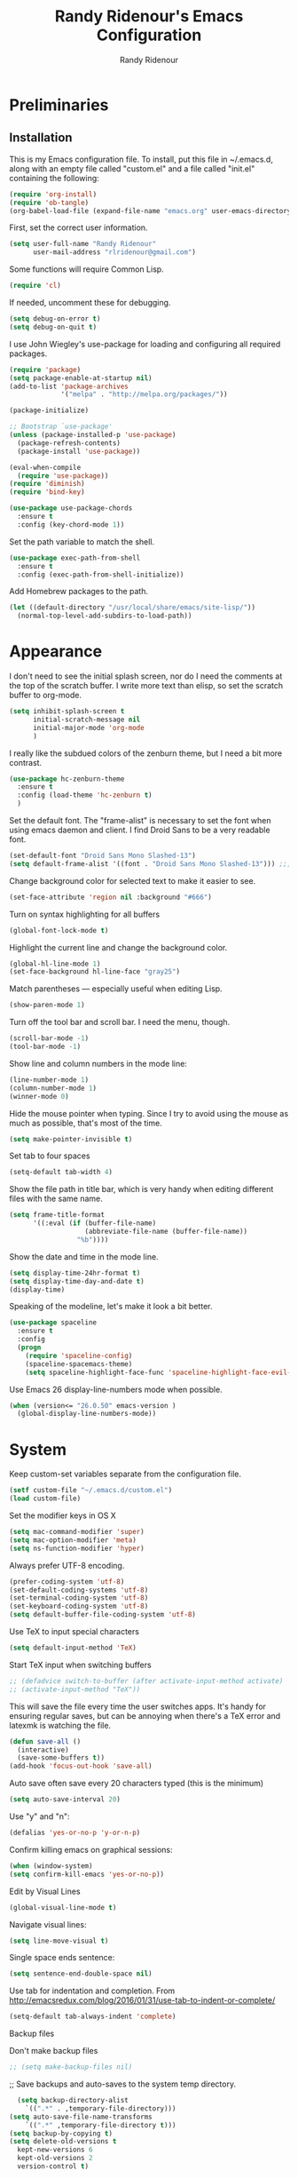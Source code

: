 #+TITLE: Randy Ridenour's Emacs Configuration
#+AUTHOR: Randy Ridenour
#+EMAIL: rlridenour@gmail.com
#+OPTIONS: toc:3 num:nil

* Preliminaries

** Installation
  This is my Emacs configuration file. To install, put this file in ~/.emacs.d, along with an empty file called "custom.el" and a file called "init.el" containing the following: 

#+begin_src emacs-lisp :tangle no
(require 'org-install)
(require 'ob-tangle)
(org-babel-load-file (expand-file-name "emacs.org" user-emacs-directory))
#+end_src

First, set the correct user information.

#+begin_src emacs-lisp :tangle yes
(setq user-full-name "Randy Ridenour"
      user-mail-address "rlridenour@gmail.com")
#+end_src

Some functions will require Common Lisp.

#+begin_src emacs-lisp :tangle yes
(require 'cl)
#+end_src

If needed, uncomment these for debugging.

#+begin_src emacs-lisp :tangle no
  (setq debug-on-error t)
  (setq debug-on-quit t)
#+end_src


I use John Wiegley's use-package for loading and configuring all required packages.

#+begin_src emacs-lisp :tangle yes
(require 'package)
(setq package-enable-at-startup nil)
(add-to-list 'package-archives
             '("melpa" . "http://melpa.org/packages/"))

(package-initialize)

;; Bootstrap `use-package'
(unless (package-installed-p 'use-package)
  (package-refresh-contents)
  (package-install 'use-package))

(eval-when-compile
  (require 'use-package))
(require 'diminish)
(require 'bind-key)

(use-package use-package-chords
  :ensure t
  :config (key-chord-mode 1))
#+end_src


Set the path variable to match the shell.

#+begin_src emacs-lisp :tangle yes
(use-package exec-path-from-shell
  :ensure t
  :config (exec-path-from-shell-initialize))
#+end_src

Add Homebrew packages to the path.

#+begin_src emacs-lisp :tangle yes
(let ((default-directory "/usr/local/share/emacs/site-lisp/"))
  (normal-top-level-add-subdirs-to-load-path))
#+end_src

* Appearance

I don't need to see the initial splash screen, nor do I need the comments at the top of the scratch buffer. I write more text than elisp, so set the scratch buffer to org-mode.

#+begin_src emacs-lisp :tangle yes
(setq inhibit-splash-screen t
      initial-scratch-message nil
      initial-major-mode 'org-mode
	  )
#+end_src

I really like the subdued colors of the zenburn theme, but I need a bit more contrast.

#+begin_src emacs-lisp :tangle yes
(use-package hc-zenburn-theme
  :ensure t
  :config (load-theme 'hc-zenburn t)
  )
#+end_src

Set the default font. The "frame-alist" is necessary to set the font when using emacs daemon and client. I find Droid Sans to be a very readable font.

#+begin_src emacs-lisp :tangle yes
  (set-default-font "Droid Sans Mono Slashed-13")
  (setq default-frame-alist '((font . "Droid Sans Mono Slashed-13"))) ;;; set default font for emacs --daemon / emacsclient
#+end_src


Change background color for selected text to make it easier to see.

#+begin_src emacs-lisp :tangle yes
  (set-face-attribute 'region nil :background "#666")
#+end_src

Turn on syntax highlighting for all buffers

#+begin_src emacs-lisp :tangle yes
  (global-font-lock-mode t)
#+end_src


Highlight the current line and change the background color.

#+begin_src emacs-lisp :tangle yes
  (global-hl-line-mode 1)
  (set-face-background hl-line-face "gray25")
#+end_src


Match parentheses — especially useful when editing Lisp.

#+begin_src emacs-lisp :tangle yes
  (show-paren-mode 1)
#+end_src

Turn off the tool bar and scroll bar. I need the menu, though.

#+begin_src emacs-lisp :tangle yes
  (scroll-bar-mode -1)
  (tool-bar-mode -1)
#+end_src

Show line and column numbers in the mode line:

#+begin_src emacs-lisp :tangle yes
  (line-number-mode 1)
  (column-number-mode 1)
  (winner-mode 0)
#+end_src

Hide the mouse pointer when typing. Since I try to avoid using the mouse as much as possible, that's most of the time.

#+begin_src emacs-lisp :tangle yes
  (setq make-pointer-invisible t)
#+end_src

Set tab to four spaces

#+begin_src emacs-lisp :tangle yes
  (setq-default tab-width 4)
#+end_src

Show the file path in title bar, which is very handy when editing different files with the same name.

#+begin_src emacs-lisp :tangle yes
(setq frame-title-format
      '((:eval (if (buffer-file-name)
                   (abbreviate-file-name (buffer-file-name))
                 "%b"))))
#+end_src

Show the date and time in the mode line.

#+begin_src emacs-lisp :tangle yes
(setq display-time-24hr-format t)
(setq display-time-day-and-date t)
(display-time)
#+end_src

Speaking of the modeline, let's make it look a bit better.

#+begin_src emacs-lisp :tangle yes
(use-package spaceline
  :ensure t
  :config
  (progn
	(require 'spaceline-config)
	(spaceline-spacemacs-theme)
	(setq spaceline-highlight-face-func 'spaceline-highlight-face-evil-state)))
#+end_src

Use Emacs 26 display-line-numbers mode when possible.

#+begin_src emacs-lisp :tangle yes
(when (version<= "26.0.50" emacs-version )
  (global-display-line-numbers-mode))
#+end_src

* System


Keep custom-set variables separate from the configuration file.

#+begin_src emacs-lisp :tangle yes
  (setf custom-file "~/.emacs.d/custom.el")
  (load custom-file)
#+end_src

Set the modifier keys in OS X
   
#+begin_src emacs-lisp :tangle yes
  (setq mac-command-modifier 'super)
  (setq mac-option-modifier 'meta)
  (setq ns-function-modifier 'hyper)
#+end_src 

Always prefer UTF-8 encoding.

#+begin_src emacs-lisp :tangle yes
  (prefer-coding-system 'utf-8)
  (set-default-coding-systems 'utf-8)
  (set-terminal-coding-system 'utf-8)
  (set-keyboard-coding-system 'utf-8)
  (setq default-buffer-file-coding-system 'utf-8)
#+end_src

Use TeX to input special characters

#+begin_src emacs-lisp :tangle yes
  (setq default-input-method 'TeX)
#+end_src

Start TeX input when switching buffers

#+begin_src emacs-lisp :tangle yes
  ;; (defadvice switch-to-buffer (after activate-input-method activate)
  ;; (activate-input-method "TeX"))
#+end_src

This will save the file every time the user switches apps. It's handy for ensuring regular saves, but can be annoying when there's a TeX error and latexmk is watching the file.

#+begin_src emacs-lisp :tangle no
  (defun save-all ()
    (interactive)
    (save-some-buffers t))
  (add-hook 'focus-out-hook 'save-all)
#+end_src

Auto save often
save every 20 characters typed (this is the minimum)

#+begin_src emacs-lisp :tangle yes
  (setq auto-save-interval 20)
#+end_src

Use "y" and "n":

#+begin_src emacs-lisp :tangle yes
(defalias 'yes-or-no-p 'y-or-n-p)
#+end_src

Confirm killing emacs on graphical sessions:

#+begin_src emacs-lisp :tangle yes
  (when (window-system)
  (setq confirm-kill-emacs 'yes-or-no-p))
#+end_src

Edit by Visual Lines

#+begin_src emacs-lisp :tangle yes
  (global-visual-line-mode t)
#+end_src

Navigate visual lines:
#+begin_src emacs-lisp :tangle yes
  (setq line-move-visual t)
#+end_src

Single space ends sentence:

#+begin_src emacs-lisp :tangle yes
  (setq sentence-end-double-space nil)
#+end_src

Use tab for indentation and completion. From http://emacsredux.com/blog/2016/01/31/use-tab-to-indent-or-complete/

#+begin_src emacs-lisp :tangle yes
  (setq-default tab-always-indent 'complete)
#+end_src

Backup files

Don't make backup files

#+begin_src emacs-lisp :tangle yes
  ;; (setq make-backup-files nil)
#+end_src

  ;; Save backups and auto-saves to the system temp directory.

#+begin_src emacs-lisp :tangle yes
    (setq backup-directory-alist
      `((".*" . ,temporary-file-directory)))
  (setq auto-save-file-name-transforms
      `((".*" ,temporary-file-directory t)))
  (setq backup-by-copying t)
  (setq delete-old-versions t
    kept-new-versions 6
    kept-old-versions 2
    version-control t)
#+end_src

** Spelling

#+begin_src emacs-lisp :tangle yes
  (setq flyspell-issue-welcome-flag nil)
  (setq flyspell-issue-message-flag nil)
#+end_src

From [[https://joelkuiper.eu/spellcheck_emacs][Joel Kuiper]]

Enable flyspell mode for highlighting spelling errors.

#+begin_src emacs-lisp :tangle yes
  (dolist (hook '(text-mode-hook))
    (add-hook hook (lambda () (flyspell-mode 1))))

  ;; Check comments and strings when coding.
  (dolist (mode '(emacs-lisp-mode-hook
                  inferior-lisp-mode-hook
                  clojure-mode-hook
                  python-mode-hook
                  js-mode-hook
                  R-mode-hook))
    (add-hook mode
              '(lambda ()
                 (flyspell-prog-mode))))
#+end_src

Use F7 to check the current word, M-F7 for the next word.

#+begin_src emacs-lisp :tangle yes
  (global-set-key (kbd "<f7>") 'ispell-word)
  (defun flyspell-check-next-highlighted-word ()
    "Custom function to spell check next highlighted word"
    (interactive)
    (flyspell-goto-next-error)
    (ispell-word))
  (global-set-key (kbd "M-<f7>") 'flyspell-check-next-highlighted-word)
#+end_src

Spell-check with the right mouse button, just in case I can't remember to hit F7.

#+begin_src emacs-lisp :tangle yes
  (eval-after-load "flyspell"
    '(progn
       (define-key flyspell-mouse-map [down-mouse-3] #'flyspell-correct-word)
       (define-key flyspell-mouse-map [mouse-3] #'undefined)))
#+end_src

Find aspell and hunspell automatically

#+begin_src emacs-lisp :tangle yes
  (cond
   ;; try hunspell at first
   ;; if hunspell does NOT exist, use aspell
   ((executable-find "hunspell")
    (setq ispell-program-name "hunspell")
    (setq ispell-local-dictionary "en_US")
    (setq ispell-local-dictionary-alist
          ;; Please note the list `("-d" "en_US")` contains ACTUAL parameters passed to hunspell
          ;; You could use `("-d" "en_US,en_US-med")` to check with multiple dictionaries
          '(("en_US" "[[:alpha:]]" "[^[:alpha:]]" "[']" nil ("-d" "en_US") nil utf-8)
            )))

   ((executable-find "aspell")
    (setq ispell-program-name "aspell")
    ;; Please note ispell-extra-args contains ACTUAL parameters passed to aspell
    (setq ispell-extra-args '("--sug-mode=ultra" "--lang=en_US"))))
#+end_src

Store personal dictionary in Dropbox to sync between machines.

#+begin_src emacs-lisp :tangle yes
  (setq ispell-personal-dictionary "/Users/rlridenour/Dropbox/emacs/ridenour-ispell-dictionary ")
#+end_src


Hide various file types, most LaTeX auxiliary files, in Dired.

#+begin_src emacs-lisp :tangle yes
  (require 'dired-x)
  (setq-default dired-omit-files-p t) ; this is buffer-local variable
  (setq dired-omit-files
        (concat dired-omit-files "\\|^\\..+$"))
  (setq-default dired-omit-extensions '("fdb_latexmk" "aux" "bbl" "blg" "fls" "glo" "idx" "ilg" "ind" "ist" "log" "out" "gz" "DS_Store"))
  (setq dired-dwim-target t)
#+end_src

Load Abbreviations

#+begin_src emacs-lisp :tangle yes
  (load "~/Dropbox/emacs/my-emacs-abbrev")
#+end_src

Bookmarks

#+begin_src emacs-lisp :tangle yes
  (require 'bookmark)
  (bookmark-bmenu-list)
#+end_src



Recent Files

#+begin_src emacs-lisp :tangle yes
  (require 'recentf)
  (setq recentf-max-saved-items 200
        recentf-max-menu-items 15)
  (recentf-mode)
#+end_src

Don't ask for confirmation to kill processes when exiting Emacs. Credit to [[http://timothypratley.blogspot.com/2015/07/seven-specialty-emacs-settings-with-big.html][Timothy Pratley]].

#+begin_src emacs-lisp :tangle yes
  (defadvice save-buffers-kill-emacs (around no-query-kill-emacs activate)
    (cl-flet ((process-list ())) ad-do-it))
#+end_src

ibuffer

Don't ask for unnecessary confirmations

#+begin_src emacs-lisp :tangle yes
  (setq ibuffer-expert t)
#+end_src

Auto-update buffer list

#+begin_src emacs-lisp :tangle yes
  (add-hook 'ibuffer-mode-hook
        '(lambda ()
           (ibuffer-auto-mode 1)
           (ibuffer-switch-to-saved-filter-groups "home")))
#+end_src

Isearch

From Xah Lee, http://ergoemacs.org/emacs/emacs_isearch_by_arrow_keys.html

#+begin_src emacs-lisp :tangle yes
  (progn
    ;; set arrow keys in isearch. left/right is backward/forward, up/down is history. press Return to exit
    (define-key isearch-mode-map (kbd "<up>") 'isearch-ring-retreat )
    (define-key isearch-mode-map (kbd "<down>") 'isearch-ring-advance )
    (define-key isearch-mode-map (kbd "<left>") 'isearch-repeat-backward) ; single key, useful
    (define-key isearch-mode-map (kbd "<right>") 'isearch-repeat-forward) ; single key, useful
    )
#+end_src

Shell

From http://oremacs.com/2015/01/01/three-ansi-term-tips/

Set shell to fish.

#+begin_src emacs-lisp :tangle yes
  (setq multi-term-program "/usr/local/bin/fish")
  (setq explicit-shell-file-name "/usr/local/bin/fish")
#+end_src

This kills the buffer after closing the terminal.

#+begin_src emacs-lisp :tangle yes
  (defun oleh-term-exec-hook ()
    (let* ((buff (current-buffer))
           (proc (get-buffer-process buff)))
      (set-process-sentinel
       proc
       `(lambda (process event)
          (if (string= event "finished\n")
              (kill-buffer ,buff))))))
  (add-hook 'term-exec-hook 'oleh-term-exec-hook)
#+end_src

To paste into term.

#+begin_src emacs-lisp :tangle yes
  (eval-after-load "term"
    '(define-key term-raw-map (kbd "C-c C-y") 'term-paste))
#+end_src

Make completion case-insensitive in eshell

#+begin_src emacs-lisp :tangle yes
  (setq eshell-cmpl-ignore-case t)
  (setq pcomplete-ignore-case t)
#+end_src

Kill contents of scratch buffer, not the buffer itself. From [[http://emacswiki.org/emacs/RecreateScratchBuffer][TN]].

#+begin_src emacs-lisp :tangle yes
  (defun unkillable-scratch-buffer ()
      (if (equal (buffer-name (current-buffer)) "*scratch*")
          (progn
            (delete-region (point-min) (point-max))
            nil)
        t))
  (add-hook 'kill-buffer-query-functions 'unkillable-scratch-buffer)
#+end_src

Mark date and time that files were saved.

#+begin_src emacs-lisp :tangle yes
  (add-hook 'before-save-hook 'time-stamp)
#+end_src

Move deleted files to system trash.

#+begin_src emacs-lisp :tangle yes
  (setq delete-by-moving-to-trash t
        trash-directory "~/.Trash/emacs")
#+end_src

Disable warning bell. This caused problems, so I flash the mode-line instead.

#+begin_src emacs-lisp :tangle yes
  ;; (setq visible-bell t)
  ;; (setq visible-bell nil) ;; The default
  ;; (setq ring-bell-function 'ignore)
#+end_src

This flashes the mode-line (from http://www.stefanom.org/prettify-my-emacs-symbols/)

#+begin_src emacs-lisp :tangle yes
  (defun my-terminal-visible-bell ()
     "A friendlier visual bell effect."
     (invert-face 'mode-line)
     (run-with-timer 0.1 nil 'invert-face 'mode-line))

#+end_src 

 #+begin_src emacs-lisp :tangle yes
  (setq visible-bell nil
         ring-bell-function 'my-terminal-visible-bell)
#+end_src

Start eshell

#+begin_src emacs-lisp :tangle yes
  (global-set-key (kbd "C-x m") (lambda () (interactive) (eshell t)))
  ;; Start a new eshell even if one is active
  (global-set-key (kbd "C-x M") (lambda () (interactive) (eshell t)))
#+end_src

Start a regular shell

#+begin_src emacs-lisp :tangle yes
  (global-set-key (kbd "C-x M-m") 'shell)
#+end_src

CUA mode for rectangle editing
Sometimes very useful (but we don't use the core cua keys.)

#+begin_src emacs-lisp :tangle yes
  (setq cua-enable-cua-keys nil)
  (cua-mode)
#+end_src

To start a rectangle, use [C-return] and extend it using the normal
movement keys (up, down, left, right, home, end, C-home,
C-end). Once the rectangle has the desired size, you can cut or
copy it using C-w and M-w, and you can
subsequently insert it - as a rectangle - using C-y.  So
the only new command you need to know to work with cua-mode
rectangles is C-return!

Normally, when you paste a rectangle using C-v (C-y), each line of
the rectangle is inserted into the existing lines in the buffer.
If overwrite-mode is active when you paste a rectangle, it is
inserted as normal (multi-line) text.

And there's more: If you want to extend or reduce the size of the
rectangle in one of the other corners of the rectangle, just use
[return] to move the cursor to the "next" corner.  Or you can use
the [M-up], [M-down], [M-left], and [M-right] keys to move the
entire rectangle overlay (but not the contents) in the given
direction.

[C-return] cancels the rectangle
[C-space] activates the region bounded by the rectangle

cua-mode's rectangle support also includes all the normal rectangle
functions with easy access:

[M-a] aligns all words at the left edge of the rectangle
[M-b] fills the rectangle with blanks (tabs and spaces)
[M-c] closes the rectangle by removing all blanks at the left edge
      of the rectangle
[M-f] fills the rectangle with a single character (prompt)
[M-i] increases the first number found on each line of the rectangle
      by the amount given by the numeric prefix argument (default 1)
      It recognizes 0x... as hexadecimal numbers
[M-k] kills the rectangle as normal multi-line text (for paste)
[M-l] downcases the rectangle
[M-m] copies the rectangle as normal multi-line text (for paste)
[M-n] fills each line of the rectangle with increasing numbers using
      a supplied format string (prompt)
[M-o] opens the rectangle by moving the highlighted text to the
      right of the rectangle and filling the rectangle with blanks.
[M-p] toggles virtual straight rectangle edges
[M-P] inserts tabs and spaces (padding) to make real straight edges
[M-q] performs text filling on the rectangle
[M-r] replaces REGEXP (prompt) by STRING (prompt) in rectangle
[M-R] reverse the lines in the rectangle
[M-s] fills each line of the rectangle with the same STRING (prompt)
[M-t] performs text fill of the rectangle with TEXT (prompt)
[M-u] upcases the rectangle
[M-|] runs shell command on rectangle
[M-'] restricts rectangle to lines with CHAR (prompt) at left column
[M-/] restricts rectangle to lines matching REGEXP (prompt)
[C-?] Shows a brief list of the above commands.

[M-C-up] and [M-C-down] scrolls the lines INSIDE the rectangle up
and down; lines scrolled outside the top or bottom of the rectangle
are lost, but can be recovered using [C-z].





Turn off debugging and set default directory

#+begin_src emacs-lisp :tangle yes
  ;;(setq debug-on-error nil)
  ;;(setq debug-on-quit nil)
#+end_src

Convert tabs to spaces

#+begin_src emacs-lisp :tangle yes
  (setq tab-width 4)
  (setq-default indent-tabs-mode nil)
#+end_src

Garbage collection from http://bling.github.io/blog/2016/01/18/why-are-you-changing-gc-cons-threshold/

#+begin_src emacs-lisp :tangle yes
  (defun my-minibuffer-setup-hook ()
    (setq gc-cons-threshold most-positive-fixnum))

  (defun my-minibuffer-exit-hook ()
    (setq gc-cons-threshold 800000))

  (add-hook 'minibuffer-setup-hook #'my-minibuffer-setup-hook)
  (add-hook 'minibuffer-exit-hook #'my-minibuffer-exit-hook)
#+end_src

overwrite selected text

#+begin_src emacs-lisp :tangle yes
  (delete-selection-mode t)
#+end_src

Do not use external GPG password entry

#+begin_src emacs-lisp :tangle yes
  (setenv "GPG_AGENT_INFO" nil)
#+end_src

Start server

#+begin_src emacs-lisp :tangle yes
  (unless (daemonp) (server-mode 1))
#+end_src

* Utilities



Yasnippet for inserting commonly used bits of text.

#+begin_src emacs-lisp :tangle yes
  (use-package yasnippet
    :ensure t
    :defer t
    :diminish yas-minor-mode
    :init (progn
            ;; (bind-key "SPC" 'yas-expand yas-minor-mode-map)
            (yas-global-mode 1)
            (yas-reload-all)
            (setq yas-snippet-dirs
              '("~/.emacs.d/snippets"))))
  (define-key yas-minor-mode-map (kbd "TAB") 'yas-expand)
#+end_src


Avy is used for jumping to points on screen. It works well, but I don't think it's any more efficient than isearch.

#+begin_src emacs-lisp :tangle yes
  (use-package avy
    :ensure t
    :bind (("M-g l" . avy-goto-line)
           ;; ("s-l" . avy-goto-line)
           ("M-g w" . avy-goto-word-1)
           ("M-g M-g" . avy-goto-char-2)
           ("s-/" . avy-goto-char-timer)))
#+end_src

I use Ace-Window a lot for switching between windows and frames.

#+begin_src emacs-lisp :tangle yes
  (use-package  ace-window
    :ensure
    :bind ("s-w" . ace-window)
    :config
    ;; (setq aw-leading-char-style 'path)
    (setq aw-background nil)
    (setq aw-keys '(?a ?s ?d ?f ?g ?h ?j ?k ?l)))
#+end_src

Smex makes M-x commands much easier.

#+begin_src emacs-lisp :tangle yes
  (use-package smex
    :ensure t
    :bind (([remap execute-extended-command] . smex)
           ("s-P" . smex))
    :config
    (smex-initialize)
    (setq smex-save-file (expand-file-name ".smex-items" user-emacs-directory)))
#+end_src

Undo in Emacs is very powerful, but with great power comes great confusion. It helps to be able to visualize it with undo-tree.

#+begin_src emacs-lisp :tangle yes
  (use-package undo-tree
    :ensure t
    :diminish undo-tree-mode
    :config (global-undo-tree-mode)
    :bind (("s-z" . undo-tree-undo)
           ("s-Z" . undo-tree-redo)))
#+end_src

Dash is required by some other packages and functions.

#+begin_src emacs-lisp :tangle yes
  (use-package dash
    :ensure t
    :config (dash-enable-font-lock))
#+end_src

Expand region is useful for quickly selecting text. Each successive keystroke expands the selected region from word to line to paragraph, etc.

#+begin_src emacs-lisp :tangle yes
  (use-package expand-region
    :ensure t
    :commands (er/mark-symbol)
    :bind* ("C-=" . er/expand-region))
#+end_src

Magit is an interface for Git. If I could keep only one package in Emacs, this might be it.

#+begin_src emacs-lisp :tangle yes
  (use-package magit
    :ensure t
    :defer t
    :bind ("C-x g" . magit-status))
#+end_src

Evil-nerd commenter is used for quickly commenting code. It works well both with and without evil-mode.

#+begin_src emacs-lisp :tangle yes
  (use-package evil-nerd-commenter
    :ensure t
    :config (evilnc-default-hotkeys))
#+end_src

Shrink Whitespace does exactly what it says for both blank lines and spaces. If the point is on one of several successive blank lines, then one keystroke kills all but one of them. Another keystroke kills that one also.

#+begin_src emacs-lisp :tangle yes
  (use-package shrink-whitespace
    :ensure t
    :bind ("M-=" . shrink-whitespace))
#+end_src

Easy-kill efficiently marks regions. 

#+begin_src emacs-lisp :tangle yes
  (use-package easy-kill
    :ensure t
    :bind ([remap kill-ring-save] . easy-kill))
#+end_src

Zop to char also marks and acts on regions. 

#+begin_src emacs-lisp :tangle yes
  (use-package zop-to-char
    :ensure t
    :bind ([remap zap-to-char] . zop-to-char))
#+end_src

Projectile is for project management.

#+begin_src emacs-lisp :tangle yes
  (use-package projectile
    :ensure t
    :diminish projectile-mode
    :config (projectile-global-mode))
#+end_src

Ag is for searching using the Silver Searcher. I'm mostly using Ripgrep for searching now, though.

#+begin_src emacs-lisp :tangle yes
  (use-package ag
    :ensure t)
#+end_src

Company-mode provides auto-completion suggestions. 

#+begin_src emacs-lisp :tangle yes
  (use-package company
    :ensure t
    :diminish company-mode
    :config
    (progn
      (setq company-tooltip-limit 20)
      (global-company-mode 1)))
#+end_src

[[https://github.com/dimalik/empos][Empos]] searches for journal articles and adds them a bib file. I prefer using Bibdesk.

#+begin_src emacs-lisp :tangle no
  (use-package empos
    :ensure t
    :config
    (progn
  	(setq empos-available-engines '("arxiv" "crossref")
  		  empos-bib-file "/Users/rlridenour/Dropbox/bibtex/empos.bib")))
#+end_src

Reveal in Finder opens a Finder with the current file or folder selected. I use this a lot/

#+begin_src emacs-lisp :tangle yes
  (use-package reveal-in-osx-finder
    :ensure t
    :bind ("C-c z" . reveal-in-osx-finder))
#+end_src

Smartparens is used for things that come in pairs, like parentheses, brackets, quotation marks, etc.

#+begin_src emacs-lisp :tangle yes
  (use-package smartparens
    :ensure t
    :diminish smartparens-mode)
  (require 'smartparens-config)
  (smartparens-global-mode t)
#+end_src

Olivetti is a mode for writing. It sets the body width to a certain amount (default is 80 characters), then adjusts the margins to keep the text centered on the screen. Olivetti combined with toggle-frame-fullscreen provides a distraction-free writing environment.

#+begin_src emacs-lisp :tangle yes
  (use-package olivetti
    :ensure t)
#+end_src

Aggresive indent keeps code indented. It occasionally causes some problems, so remember to turn it off when things aren't working right. The settings below turn it on for elisp and off for Markdown.

#+begin_src emacs-lisp :tangle yes
  (use-package aggressive-indent
    :ensure t
    :config (add-hook 'emacs-lisp-mode-hook #'aggressive-indent-mode)
    (add-to-list 'aggressive-indent-excluded-modes 'markdown-mode))
#+end_src

A tip from [[http://pragmaticemacs.com/emacs/dynamically-filter-directory-listing-with-dired-narrow/][Pragmatic Emacs]]. In a Dired buffer, type "/" followed by some text, and the items listed will be filtered by that text. For example, "/.md" lists only the files with an "md" extension in the directory. Typing "g" removes the filter. 

#+begin_src emacs-lisp :tangle yes
  (use-package dired-narrow
    :ensure t
    :bind (:map dired-mode-map
                ("/" . dired-narrow)))
#+end_src

Nlinum fixes some problems with linum (line-numbering). I still need to turn off line numbering for some very large buffers for smooth scrolling.

#+begin_src emacs-lisp :tangle no
  (use-package nlinum
    :ensure t
    :config
    (global-nlinum-mode 1)
    (unless window-system
      (setq nlinum-format "%d ")))
#+end_src

Biblio provides database searches for bibtex references.

#+begin_src emacs-lisp :tangle yes
  (use-package biblio
    :ensure t)
#+end_src

Flyspell-correct-ivy uses the Ivy interface for spelling suggestions.

#+begin_src emacs-lisp :tangle yes
  (use-package flyspell-correct-ivy
    :ensure t
    :after flyspell
    :bind (:map flyspell-mode-map
                ("s-;" . flyspell-correct-word-generic)
                ("C-;" . flyspell-correct-previous-word-generic)))
#+end_src

WC-mode provides word count.

#+begin_src emacs-lisp :tangle yes
  (use-package wc-mode
    :ensure t)
#+end_src



Move-text - move current line or active region up or down with m-arrow key

#+begin_src emacs-lisp :tangle yes
  (use-package move-text
    :ensure t
    :config
    (move-text-default-bindings))
#+end_src

Hungry delete mode deletes all the whitespace when you hit backspace or delete. 

#+begin_src emacs-lisp :tangle yes
  (use-package hungry-delete
    :ensure t
    :diminish hungry-delete-mode
    :config
    (global-hungry-delete-mode))
#+end_src

I use web-mode for editing html.

#+begin_src emacs-lisp :tangle yes
  (use-package web-mode
    :ensure t
    :config
    (add-to-list 'auto-mode-alist '("\\.html?\\'" . web-mode))
    (setq web-mode-engines-alist
          '(("django"    . "\\.html\\'")))
    (setq web-mode-ac-sources-alist
          '(("css" . (ac-source-css-property))
            ("html" . (ac-source-words-in-buffer ac-source-abbrev))))

    (setq web-mode-enable-auto-closing t)
    (setq web-mode-enable-auto-quoting t))
#+end_src

Which-key is a package that shows the options for command completion. For example, type "C-x" and a window pops up with all the commands that begin with "C-x" It's very useful for those times when you're thinking, "I can't remember the keys for that command, but I know it starts with..." 

#+begin_src emacs-lisp :tangle yes
  (use-package which-key
    :ensure t
    :diminish which-key-mode
    :config
    (which-key-mode))
#+end_src

Sane-term is for opening ansi-term buffers. "C-x t" creates an ansi-term buffer if there isn't one, and switches to the last one otherwise. "C-x T" always creates a new one.

#+begin_src emacs-lisp :tangle yes
  (use-package sane-term
    :ensure t
    :bind (("C-x t" . sane-term)
           ("C-x T" . sane-term-create)))
#+end_src

Region-bindings-mode setup from kaushalmodi at https://github.com/kaushalmodi/.emacs.d/blob/master/setup-files/setup-region-bindings-mode.el

#+begin_src emacs-lisp :tangle no
(use-package region-bindings-mode
  :config
  (progn
    ;; Do not activate `region-bindings-mode' in Special modes like `dired' and
    ;; `ibuffer'. Single-key bindings like 'm' are useful in those modes even
    ;; when a region is selected.
    (setq region-bindings-mode-disabled-modes '(dired-mode
                                                ibuffer-mode))

    (region-bindings-mode-enable)

    (defun modi/disable-rbm-deactivate-mark ()
      "Disable `region-bindings-mode' and deactivate mark."
      (interactive)
      (region-bindings-mode -1)
      (deactivate-mark)
      (message "Mark deactivated"))

    (bind-keys
     :map region-bindings-mode-map
      ("<C-SPC>" . modi/disable-rbm-deactivate-mark))))

#+end_src

Multiple cursors setup - also from kaushalmodi: https://github.com/kaushalmodi/.emacs.d/blob/master/setup-files/setup-multiple-cursors.el

#+begin_src emacs-lisp :tangle no
(use-package multiple-cursors
  :bind (("C-c m" . mc/edit-lines)
         ("C->" . mc/mark-next-like-this)
         ("C-<" . mc/mark-previous-like-this)
         ("C-c C-<" . mc/mark-all-like-this)
         ("C-S-<mouse-1>" . mc/add-cursor-on-click))
  :bind (:map region-bindings-mode-map
         ("a" . mc/mark-all-like-this)
         ("p" . mc/mark-previous-like-this)
         ("n" . mc/mark-next-like-this)
         ("P" . mc/unmark-previous-like-this)
         ("N" . mc/unmark-next-like-this)
         ("[" . mc/cycle-backward)
         ("]" . mc/cycle-forward)
         ("m" . mc/mark-more-like-this-extended)
         ("h" . mc-hide-unmatched-lines-mode)
         ("\\" . mc/vertical-align-with-space)
         ("#" . mc/insert-numbers) ; use num prefix to set the starting number
         ("^" . mc/edit-beginnings-of-lines)
         ("$" . mc/edit-ends-of-lines))
  :init
  (progn
    ;; Temporary hack to get around bug # 28524 in emacs 26+
    ;; https://debbugs.gnu.org/cgi/bugreport.cgi?bug=28524
    (setq mc/mode-line
          `(" mc:" (:eval (format ,(propertize "%-2d" 'face 'font-lock-warning-face)
                                  (mc/num-cursors)))))

(setq mc/list-file (locate-user-emacs-file "mc-lists"))

    ;; Disable the annoying sluggish matching paren blinks for all cursors
    ;; when you happen to type a ")" or "}" at all cursor locations.
    (defvar modi/mc-blink-matching-paren--store nil
      "Internal variable used to restore the value of `blink-matching-paren'
after `multiple-cursors-mode' is quit.")

    ;; The `multiple-cursors-mode-enabled-hook' and
    ;; `multiple-cursors-mode-disabled-hook' are run in the
    ;; `multiple-cursors-mode' minor mode definition, but they are not declared
    ;; (not `defvar'd). So do that first before using `add-hook'.
    (defvar multiple-cursors-mode-enabled-hook nil
      "Hook that is run after `multiple-cursors-mode' is enabled.")
    (defvar multiple-cursors-mode-disabled-hook nil
      "Hook that is run after `multiple-cursors-mode' is disabled.")

    (defun modi/mc-when-enabled ()
      "Function to be added to `multiple-cursors-mode-enabled-hook'."
      (setq modi/mc-blink-matching-paren--store blink-matching-paren)
      (setq blink-matching-paren nil))

    (defun modi/mc-when-disabled ()
      "Function to be added to `multiple-cursors-mode-disabled-hook'."
      (setq blink-matching-paren modi/mc-blink-matching-paren--store))

    (add-hook 'multiple-cursors-mode-enabled-hook #'modi/mc-when-enabled)
    (add-hook 'multiple-cursors-mode-disabled-hook #'modi/mc-when-disabled)))
#+end_src

* Functions

Wraps text in an emacs-lisp code block. Used for converting my init files to org files.

#+begin_src emacs-lisp :tangle yes
  (defun wrap-src (start end)
    "Insert an elisp src around a region."
    (interactive "r")
    (save-excursion
      (goto-char end) (newline) (insert "#+end_src")
      (goto-char start) (insert "#+begin_src emacs-lisp :tangle yes") (newline)))
(global-set-key (kbd "<f6>") 'wrap-src)
#+end_src

Inserting dates.

#+begin_src emacs-lisp :tangle yes
    (defun insert-date-string ()
        "Insert current date yyyymmdd."
        (interactive)
        (insert (format-time-string "%Y%m%d")))

    (defun insert-standard-date ()
        "Inserts standard date time string." 
        (interactive)
        (insert (format-time-string "%B %e, %Y")))
    (global-set-key (kbd "<f8>") 'insert-standard-date)
    (global-set-key (kbd "C-c d") 'insert-date-string)
#+end_src

Compact-Uncompact Block

Fill-paragraph from Xah Lee (http://ergoemacs.org/emacs/modernization_fill-paragraph.html)

#+begin_src emacs-lisp :tangle yes
    (defun rlr/compact-uncompact-block ()
      "Remove or add line ending chars on current paragraph.
    This command is similar to a toggle of `fill-paragraph'.
    When there is a text selection, act on the region."
      (interactive)
      ;; This command symbol has a property “'stateIsCompact-p”.
      (let (currentStateIsCompact (bigFillColumnVal 90002000) (deactivate-mark nil))
        ;; 90002000 is just random. you can use `most-positive-fixnum'
        (save-excursion
          ;; Determine whether the text is currently compact.
          (setq currentStateIsCompact
                (if (eq last-command this-command)
                    (get this-command 'stateIsCompact-p)
                  (if (> (- (line-end-position) (line-beginning-position)) fill-column) t nil) ) )
          (if (use-region-p)
              (if currentStateIsCompact
                  (fill-region (region-beginning) (region-end))
                (let ((fill-column bigFillColumnVal))
                  (fill-region (region-beginning) (region-end))) )
            (if currentStateIsCompact
                (fill-paragraph nil)
              (let ((fill-column bigFillColumnVal))
                (fill-paragraph nil)) ) )
          (put this-command 'stateIsCompact-p (if currentStateIsCompact nil t)) ) ) )
#+end_src

Focus Emacs 

#+begin_src emacs-lisp :tangle yes
  (when (featurep 'ns)
    (defun ns-raise-emacs ()
      "Raise Emacs."
      (ns-do-applescript "tell application \"Emacs\" to activate"))

    (defun ns-raise-emacs-with-frame (frame)
      "Raise Emacs and select the provided frame."
      (with-selected-frame frame
        (when (display-graphic-p)
          (ns-raise-emacs))))

    (add-hook 'after-make-frame-functions 'ns-raise-emacs-with-frame)

    (when (display-graphic-p)
      (ns-raise-emacs)))
#+end_src

   

Smart Open Line
From [[https://github.com/grettke/home/blob/master/.emacs.el#L436][Grant Rettke]].

#+begin_src emacs-lisp :tangle yes
  (defun rlr/smart-open-line ()
    (interactive)
    (move-end-of-line nil)
    (newline-and-indent))
  (global-set-key (kbd "s-<return>") 'rlr/smart-open-line)
#+end_src

Kill Buffer and Delete File
From [https://github.com/bbatsov/prelude][Emacs Prelude]

#+begin_src emacs-lisp :tangle yes
  (defun delete-file-and-buffer ()
    "Kill the current buffer and deletes the file it is visiting."
    (interactive)
    (let ((filename (buffer-file-name)))
      (when filename
        (if (vc-backend filename)
            (vc-delete-file filename)
          (when (y-or-n-p (format "Are you sure you want to delete %s? " filename))
            (delete-file filename)
            (message "Deleted file %s" filename)
            (kill-buffer))))))
  (global-set-key (kbd "C-c D") 'delete-file-and-buffer)
#+end_src

Rename Buffer and File

#+begin_src emacs-lisp :tangle yes
  (defun rename-buffer-and-file ()
    "Rename current buffer and if the buffer is visiting a file, rename it too."
    (interactive)
    (let ((filename (buffer-file-name)))
      (if (not (and filename (file-exists-p filename)))
          (rename-buffer (read-from-minibuffer "New name: " (buffer-name)))
        (let ((new-name (read-file-name "New name: " filename)))
          (cond
           ((vc-backend filename) (vc-rename-file filename new-name))
           (t
            (rename-file filename new-name t)
            (set-visited-file-name new-name t t)))))))
  (global-set-key (kbd "C-c r") 'rename-buffer-and-file)
#+end_src

Open With External App

#+begin_src emacs-lisp :tangle yes
  (defun open-with (arg)
    "Open visited file in default external program.
  When in dired mode, open file under the cursor.
  With a prefix ARG always prompt for command to use."
    (interactive "P")
    (let* ((current-file-name
            (if (eq major-mode 'dired-mode)
                (dired-get-file-for-visit)
              buffer-file-name))
           (open (pcase system-type
                   (`darwin "open")
                   ((or `gnu `gnu/linux `gnu/kfreebsd) "xdg-open")))
           (program (if (or arg (not open))
                        (read-shell-command "Open current file with: ")
                      open)))
      (start-process "prelude-open-with-process" nil program current-file-name)))
  (global-set-key (kbd "C-c o") 'open-with)
#+end_src

Switch to Previous Buffer

#+begin_src emacs-lisp :tangle yes
  (defun prelude-switch-to-previous-buffer ()
    "Switch to previously open buffer.
  Repeated invocations toggle between the two most recently open buffers."
    (interactive)
    (switch-to-buffer (other-buffer (current-buffer) 1)))

#+end_src

#+begin_src emacs-lisp :tangle yes
  (require 'dash)
#+end_src

Kill other buffers

#+begin_src emacs-lisp :tangle yes
  (defun prelude-kill-other-buffers ()
    "Kill all buffers but the current one.
  Doesn't mess with special buffers."
    (interactive)
    (-each
     (->> (buffer-list)
       (-filter #'buffer-file-name)
       (--remove (eql (current-buffer) it)))
     #'kill-buffer))
#+end_src


From  [[http://endlessparentheses.com/fixing-double-capitals-as-you-type.html?source=rss][Endless Parentheses]]
Define function

#+begin_src emacs-lisp :tangle yes
  (defun dcaps-to-scaps ()
    "Convert word in DOuble CApitals to Single Capitals."
    (interactive)
    (and (= ?w (char-syntax (char-before)))
         (save-excursion
           (and (if (called-interactively-p)
                    (skip-syntax-backward "w")
                  (= -3 (skip-syntax-backward "w")))
                (let (case-fold-search)
                  (looking-at "\\b[[:upper:]]\\{2\\}[[:lower:]]"))
                (capitalize-word 1)))))

  ;; (add-hook 'post-self-insert-hook #'dcaps-to-scaps nil 'local)
  ;; Define minor mode
  (define-minor-mode dubcaps-mode
    "Toggle `dubcaps-mode'.  Converts words in DOuble CApitals to
  Single Capitals as you type."
    :init-value nil
    :lighter ("")
    (if dubcaps-mode
        (add-hook 'post-self-insert-hook #'dcaps-to-scaps nil 'local)
      (remove-hook 'post-self-insert-hook #'dcaps-to-scaps 'local)))
  ;; Add hook to text mode
  (add-hook 'text-mode-hook #'dubcaps-mode)
#+end_src

Byte-Compile Config

#+begin_src emacs-lisp :tangle yes
  (defun byte-compile-init-dir ()
    "Byte-compile all your dotfiles."
    (interactive)
    (byte-recompile-directory user-emacs-directory 0))

  ;; join line to next line
  (global-set-key (kbd "M-j")
              (lambda ()
                    (interactive)
                    (join-line -1)))
#+end_src

Count words

#+begin_src emacs-lisp :tangle yes
  (defun rlr-count-words (&optional begin end)
    "count words between BEGIN and END (region); if no region defined, count words in buffer"
    (interactive "r")
    (let ((b (if mark-active begin (point-min)))
        (e (if mark-active end (point-max))))
      (message "Word count: %s" (how-many "\\w+" b e))))
#+end_src

Swap windows

#+begin_src emacs-lisp :tangle yes
  (defun swap-windows ()
    "If you have 2 windows, it swaps them."
    (interactive)
    (cond ((/= (count-windows) 2)
           (message "You need exactly 2 windows to do this."))
          (t
           (let* ((w1 (first (window-list)))
                  (w2 (second (window-list)))
                  (b1 (window-buffer w1))
                  (b2 (window-buffer w2))
                  (s1 (window-start w1))
                  (s2 (window-start w2)))
             (set-window-buffer w1 b2)
             (set-window-buffer w2 b1)
             (set-window-start w1 s2)
             (set-window-start w2 s1))))
    (other-window 1))
#+end_src

Title-case from http://ergoemacs.org/emacs/elisp_title_case_text.html

#+begin_src emacs-lisp :tangle yes
  (defun xah-title-case-region-or-line (φbegin φend)
    "Title case text between nearest brackets, or current line, or text selection.
  Capitalize first letter of each word, except words like {to, of, the, a, in, or, and, …}. If a word already contains cap letters such as HTTP, URL, they are left as is.

  When called in a elisp program, φbegin φend are region boundaries.
  URL `http://ergoemacs.org/emacs/elisp_title_case_text.html'
  Version 2015-05-07"
    (interactive
     (if (use-region-p)
         (list (region-beginning) (region-end))
       (let (
             ξp1
             ξp2
             (ξskipChars "^\"<>(){}[]“”‘’‹›«»「」『』【】〖〗《》〈〉〔〕"))
         (progn
           (skip-chars-backward ξskipChars (line-beginning-position))
           (setq ξp1 (point))
           (skip-chars-forward ξskipChars (line-end-position))
           (setq ξp2 (point)))
         (list ξp1 ξp2))))
    (let* (
           (ξstrPairs [
                       [" A " " a "]
                       [" And " " and "]
                       [" At " " at "]
                       [" As " " as "]
                       [" By " " by "]
                       [" Be " " be "]
                       [" Into " " into "]
                       [" In " " in "]
                       [" Is " " is "]
                       [" It " " it "]
                       [" For " " for "]
                       [" Of " " of "]
                       [" Or " " or "]
                       [" On " " on "]
                       [" Via " " via "]
                       [" The " " the "]
                       [" That " " that "]
                       [" To " " to "]
                       [" Vs " " vs "]
                       [" With " " with "]
                       [" From " " from "]
                       ["'S " "'s "]
                       ]))
      (save-excursion 
        (save-restriction
          (narrow-to-region φbegin φend)
          (upcase-initials-region (point-min) (point-max))
          (let ((case-fold-search nil))
            (mapc
             (lambda (ξx)
               (goto-char (point-min))
               (while
                   (search-forward (aref ξx 0) nil t)
                 (replace-match (aref ξx 1) 'FIXEDCASE 'LITERAL)))
             ξstrPairs))))))
#+end_src

Find non-ascii characters in current buffer

#+begin_src emacs-lisp :tangle yes
  (defun occur-non-ascii ()
    "Find any non-ascii characters in the current buffer."
    (interactive)
    (occur "[^[:ascii:]]"))
#+end_src

Unfill paragraph

Stefan Monnier <foo at acm.org>. It is the opposite of fill-paragraph    

#+begin_src emacs-lisp :tangle yes
  (defun unfill-paragraph (&optional region)
    "Takes a multi-line paragraph and makes it into a single line of text."
    (interactive (progn (barf-if-buffer-read-only) '(t)))
    (let ((fill-column (point-max)))
      (fill-paragraph nil region)))
#+end_src

From https://github.com/ocodo/.emacs.d/blob/master/custom/handy-functions.el
  
#+begin_src emacs-lisp :tangle yes
  (defun nuke-all-buffers ()
    "Kill all buffers, leaving *scratch* only."
    (interactive)
    (mapc
     (lambda (buffer)
       (kill-buffer buffer))
     (buffer-list))
    (delete-other-windows))
#+end_src

Toggle horizontal and vertical windows

#+begin_src emacs-lisp :tangle yes
  (defun toggle-window-split ()
    (interactive)
    (if (= (count-windows) 2)
        (let* ((this-win-buffer (window-buffer))
               (next-win-buffer (window-buffer (next-window)))
               (this-win-edges (window-edges (selected-window)))
               (next-win-edges (window-edges (next-window)))
               (this-win-2nd (not (and (<= (car this-win-edges)
                                           (car next-win-edges))
                                       (<= (cadr this-win-edges)
                                           (cadr next-win-edges)))))
               (splitter
                (if (= (car this-win-edges)
                       (car (window-edges (next-window))))
                    'split-window-horizontally
                  'split-window-vertically)))
          (delete-other-windows)
          (let ((first-win (selected-window)))
            (funcall splitter)
            (if this-win-2nd (other-window 1))
            (set-window-buffer (selected-window) this-win-buffer)
            (set-window-buffer (next-window) next-win-buffer)
            (select-window first-win)
            (if this-win-2nd (other-window 1))))))
#+end_src

From http://pragmaticemacs.com/emacs/open-a-recent-directory-in-dired-revisited/
open recent directory, requires ivy (part of swiper)
borrows from http://stackoverflow.com/questions/23328037/in-emacs-how-to-maintain-a-list-of-recent-directories

#+begin_src emacs-lisp :tangle yes
  (defun bjm/ivy-dired-recent-dirs ()
    "Present a list of recently used directories and open the selected one in dired"
    (interactive)
    (let ((recent-dirs
           (delete-dups
            (mapcar (lambda (file)
                      (if (file-directory-p file) file (file-name-directory file)))
                    recentf-list))))

      (let ((dir (ivy-read "Directory: "
                           recent-dirs
                           :re-builder #'ivy--regex
                           :sort nil
                           :initial-input nil)))
        (dired dir))))
#+end_src

From http://endlessparentheses.com/ispell-and-abbrev-the-perfect-auto-correct.html

#+begin_src emacs-lisp :tangle yes
(defun endless/ispell-word-then-abbrev (p)
    "Call `ispell-word', then create an abbrev for it.
  With prefix P, create local abbrev. Otherwise it will
  be global.
  If there's nothing wrong with the word at point, keep
  looking for a typo until the beginning of buffer. You can
  skip typos you don't want to fix with `SPC', and you can
  abort completely with `C-g'."
    (interactive "P")
    (let (bef aft)
      (save-excursion
        (while (if (setq bef (thing-at-point 'word))
                   ;; Word was corrected or used quit.
                   (if (ispell-word nil 'quiet)
                       nil ; End the loop.
                     ;; Also end if we reach `bob'.
                     (not (bobp)))
                 ;; If there's no word at point, keep looking
                 ;; until `bob'.
                 (not (bobp)))
          (backward-word))
        (setq aft (thing-at-point 'word)))
      (if (and aft bef (not (equal aft bef)))
          (let ((aft (downcase aft))
                (bef (downcase bef)))
            (define-abbrev
              (if p local-abbrev-table global-abbrev-table)
              bef aft)
            (message "\"%s\" now expands to \"%s\" %sally"
                     bef aft (if p "loc" "glob")))
        (user-error "No typo at or before point"))))

  (setq save-abbrevs 'silently)
  (setq-default abbrev-mode t)
#+end_src

From Xah Lee, http://ergoemacs.org/emacs/elisp_unicode_replace_invisible_chars.html

#+begin_src emacs-lisp :tangle yes
  (defun xah-replace-BOM-mark-etc ()
    "Query replace some invisible Unicode chars.
  The chars to be searched are:
   ZERO WIDTH NO-BREAK SPACE (codepoint 65279, #xfeff)
   RIGHT-TO-LEFT MARK (codepoint 8207, #x200f)
   RIGHT-TO-LEFT OVERRIDE (codepoint 8238, #x202e)

  Search begins at cursor position. (respects `narrow-to-region')

  This is useful for text copied from twitter or Google Plus, because they often contain BOM mark. See URL `http://xahlee.info/comp/unicode_BOM_byte_orde_mark.html'

  URL `http://ergoemacs.org/emacs/elisp_unicode_replace_invisible_chars.html'
  Version 2015-10-25"
    (interactive)
    (query-replace-regexp "\u200f\\|\u202e\\|\ufeff" ""))
#+end_src

Ispell ignore TeX commands

#+begin_src emacs-lisp :tangle yes
  (defun flyspell-ignore-tex ()
    (interactive)
    (set (make-variable-buffer-local 'ispell-parser) 'tex))
#+end_src

Make parent directory when creating new file. From http://mbork.pl/2016-07-25_Making_directories_on_the_fly

#+begin_src emacs-lisp :tangle yes
  (defun make-parent-directory ()
    "Make sure the directory of `buffer-file-name' exists."
    (make-directory (file-name-directory buffer-file-name) t))

  (add-hook 'find-file-not-found-functions #'make-parent-directory)
#+end_src

* Markdown and Pandoc

** Markdown

#+begin_src emacs-lisp :tangle yes
  (use-package markdown-mode
    :ensure t
    :defer t
    :mode (("\\.text\\'" . markdown-mode)
           ("\\.markdown\\'" . markdown-mode)
           ("\\.md\\'" . markdown-mode))
    )
#+end_src

Make it easier to bold and italicize in Markdown Mode

#+begin_src emacs-lisp :tangle yes
  (add-hook 'markdown-mode-hook
            (lambda ()
              (local-set-key (kbd "s-b") 'markdown-insert-bold)
              (local-set-key (kbd "s-i") 'markdown-insert-italic)))
#+end_src

Enable wc-mode

#+begin_src emacs-lisp :tangle yes
  (add-hook 'markdown-mode-hook 'wc-mode)
#+end_src

I haven't yet figured out why, but pressing =RET= deletes whitespace at the end of the line. That's useful for writing code, I'm sure, but not for writing Markdown text requiring hard line breaks. This little function just inserts two spaces at the end of the line and moves to the next line. I use it for prayers and poetry that I post on the blog, so it's called "mdpoetry." 

#+begin_src emacs-lisp :tangle yes
  (fset 'mdpoetry
        "\C-e  \C-n")
  (global-set-key (kbd "<f9>") 'mdpoetry)
#+end_src

Turn on Orgtbl-mode in Markdown-mode EDIT: Orgtble used C-c C-c, which conflicts with some Markdown keybindings.

#+begin_src emacs-lisp :tangle yes
  ;; (add-hook 'markdown-mode-hook 'turn-on-orgtbl)
#+end_src

Open files in Marked 2 using this [[https://gist.github.com/rlridenour/ac2031d50eab51d4877f0ef9decf3b96][shell script]].

#+begin_src emacs-lisp :tangle yes
  (if (eq system-type 'darwin)
  (setq markdown-open-command "~/bin/mark")
  )
#+end_src

** Pandoc

#+begin_src emacs-lisp :tangle yes
  (use-package pandoc-mode
    :ensure t
    :diminish pandoc-mode
    :config
    (add-hook 'markdown-mode-hook 'pandoc-mode)
    (add-hook 'org-mode-hook 'pandoc-mode)
    (add-hook 'pandoc-mode-hook 'pandoc-load-default-settings))
#+end_src

Pandoc Conversion

Converts Markdown files to LaTeX articles and handouts using fish shell functions.

#+begin_src emacs-lisp :tangle yes
  (defun pandoc-article ()
    "Convert file to LaTeX article"
    (interactive)
    (shell-command (concat "article " (buffer-file-name) " " (file-name-sans-extension buffer-file-name) ".tex"))
    (find-file (concat (file-name-sans-extension buffer-file-name) ".tex")))

  (defun pandoc-beamer ()
    "Convert file to LaTeX beamer file"
    (interactive)
    (shell-command (concat "beamer " (buffer-file-name) " " (file-name-sans-extension buffer-file-name) ".tex"))
    (find-file (concat (file-name-sans-extension buffer-file-name) ".tex")))

  (defun pandoc-slides ()
    "Convert file to Beamer slides"
    (interactive)
    (shell-command (concat "slides " (buffer-file-name) " " (file-name-sans-extension buffer-file-name) ".pdf"))
    (shell-command (concat "open " (file-name-sans-extension buffer-file-name) ".pdf")))


  (defun pandoc-obuletter ()
    "Convert file to LaTeX OBU letter"
    (interactive)
    (shell-command (concat "obuletter " (buffer-file-name) " " (file-name-sans-extension buffer-file-name) ".tex"))
    (find-file (concat (file-name-sans-extension buffer-file-name) ".tex")))

  (defun pandoc-pdf ()
    "Convert file to PDF"
      (interactive)
      (shell-command (concat "article " (buffer-file-name) " " (file-name-sans-extension buffer-file-name) ".tex"))
      (shell-command (concat "mkpdf " (file-name-sans-extension buffer-file-name) ".tex"))
      (shell-command (concat "open " (file-name-sans-extension buffer-file-name) ".pdf")))

  (defun pandoc-handout ()
    "Convert file to LaTeX tufte-handout"
      (interactive)
      (shell-command (concat "handout " (buffer-file-name) " " (file-name-sans-extension buffer-file-name) ".tex"))
      (find-file (concat (file-name-sans-extension buffer-file-name) ".tex")))

  (defun pandoc-docx ()
    "Convert file to MS Word docx"
      (interactive)
      (shell-command (concat "convert " (buffer-file-name) " " (file-name-sans-extension buffer-file-name) ".docx"))
      (shell-command (concat "open " (file-name-sans-extension buffer-file-name) ".docx")))

  (defun pandoc-html ()
    "Convert file to html"
      (interactive)
      (shell-command (concat "convert " (buffer-file-name) " " (file-name-sans-extension buffer-file-name) ".html"))
      (shell-command (concat "open " (file-name-sans-extension buffer-file-name) ".html")))

  (defun pandoc-clean ()
    (interactive)
    (shell-command "panclean"))
#+end_src

Markdown Mac Link

#+begin_src emacs-lisp :tangle yes
  ;;(if (eq system-type 'darwin)
  ;;	(use-package markdown-mac-link
  ;;	  :ensure t)
  ;;  )
#+end_src

Ispell ignore TeX 

#+begin_src emacs-lisp :tangle yes
  (add-hook 'markdown-mode-hook (lambda () (setq ispell-parser 'tex)))
  (add-hook 'markdown-mode-hook 'flyspell-ignore-tex)
#+end_src

* Org Mode

set maximum indentation for description lists

#+begin_src emacs-lisp :tangle yes
  (setq org-list-description-max-indent 5)
#+end_src

prevent demoting heading also shifting text inside sections

#+begin_src emacs-lisp :tangle yes
  (setq org-adapt-indentation nil)
#+end_src


Evil-Org

Use evil-org for evil keybindings in org mode.

#+begin_src emacs-lisp :tangle yes
  (use-package evil-org
    :ensure t)
#+end_src

Use Org Mode for TXT files

#+begin_src emacs-lisp :tangle yes
  ;; (add-to-list 'auto-mode-alist '("\\.txt\\'" . org-mode))
  (add-to-list 'auto-mode-alist '("\\.txt\\'" . markdown-mode))
#+end_src

Archive Settings

Where archived projects and tasks go.


#+begin_src emacs-lisp :tangle yes
  (setq org-archive-location "~/Dropbox/Org/archive.org::From %s")
#+end_src


Mobile Settings

Sync orgmode files with Dropbox and iPhone. 


#+begin_src emacs-lisp :tangle yes
  ;; Set to the location of your Org files on your local system
  (setq org-directory "~/Dropbox/org")
  ;; Set to <your Dropbox root directory>/MobileOrg.
  (setq org-mobile-directory "~/Dropbox/MobileOrg")
  ;; Set to the files (or directory of files) you want sync'd
  (setq org-agenda-files (quote ("~/Dropbox/org")))
  ;; Set to the name of the file where new notes will be stored
  (setq org-mobile-inbox-for-pull "~/Dropbox/org/from-mobile.org")
#+end_src




Babel Settings

Configure org-mode so that when you edit source code in an indirect buffer (with C-c '), the buffer is opened in the current window. That way, your window organization isn't broken when switching.

#+begin_src emacs-lisp :tangle yes
  (setq org-src-window-setup 'current-window)
#+end_src

Exporter Settings and Helpful Packages

HTML and LaTeX exporters are shown by default. We add the Markdown exporter to the menu.


Autocomplete for orgmode

#+begin_src emacs-lisp :tangle yes
  ;; (require 'org-ac)
  ;; (org-ac/config-default)
#+end_src

Markdown exporter

#+begin_src emacs-lisp :tangle yes
  (require 'ox-md)
#+end_src

'rlr-org-article' for export org documents to the LaTex 'article', using

LuaLaTeX and some fancy fonts; requires LuaTeX  (see org-latex-to-pdf-process)

#+begin_src emacs-lisp :tangle yes
  (add-to-list 'org-latex-classes
               '("rlr-lua-article"
                 "\\documentclass[12pt]{article}

  \\usepackage{iftex,graphicx,epstopdf,amsmath,amssymb,url}
  \\usepackage{microtype,todonotes}
  \\usepackage[american]{babel}
  \\usepackage[letterpaper,centering]{geometry}
  \\usepackage[sf,sc]{titlesec}
  \\usepackage[parfill]{parskip} % Line between paragraphs

  \\usepackage[authordate,url=false,isbn=false,backend=biber]{biblatex-chicago} %Change authordate to notes if desired.
  \\addbibresource{/Users/rlridenour/Dropbox/bibtex/randybib.bib}
  \\clubpenalty = 10000 % Reduce orphans and widows
  \\widowpenalty = 10000

  \\usepackage{lualatex-math,luatextra}
  \\usepackage{libertine}
  \\usepackage{unicode-math}
  \\setmathfont[Scale=MatchUppercase]{libertinusmath-regular.otf}
  \\usepackage[unicode=true]{hyperref}

  \\title{}
        [NO-DEFAULT-PACKAGES]
        [NO-PACKAGES]"
                 ("\\section{%s}" . "\\section*{%s}")
                 ("\\subsection{%s}" . "\\subsection*{%s}")
                 ("\\subsubsection{%s}" . "\\subsubsection*{%s}")
                 ("\\paragraph{%s}" . "\\paragraph*{%s}")
                 ("\\subparagraph{%s}" . "\\subparagraph*{%s}")))
#+end_src

PDFLaTeX export

#+begin_src emacs-lisp :tangle yes
  (add-to-list 'org-latex-classes
               '("rlr-pdf-article"
                 "\\documentclass[12pt]{article}

  \\usepackage{iftex,graphicx,epstopdf,amsmath,amssymb,url}
  \\usepackage{microtype,todonotes}
  \\usepackage[american]{babel}
  \\usepackage[letterpaper,centering]{geometry}
  \\usepackage[sf,sc]{titlesec}
  \\usepackage[parfill]{parskip} % Line between paragraphs

  \\usepackage[authordate,url=false,isbn=false,backend=biber]{biblatex-chicago} %Change authordate to notes if desired.
  \\addbibresource{/Users/rlridenour/Dropbox/bibtex/randybib.bib}
  \\clubpenalty = 10000 % Reduce orphans and widows
  \\widowpenalty = 10000

  \\usepackage{libertine}
  \\usepackage[libertine]{newtxmath}
  \\usepackage[scaled=0.96]{zi4}
  \\usepackage[T1]{fontenc}
  \\usepackage{hyperref}

  \\title{}
        [NO-DEFAULT-PACKAGES]
        [NO-PACKAGES]"
                 ("\\section{%s}" . "\\section*{%s}")
                 ("\\subsection{%s}" . "\\subsection*{%s}")
                 ("\\subsubsection{%s}" . "\\subsubsection*{%s}")
                 ("\\paragraph{%s}" . "\\paragraph*{%s}")
                 ("\\subparagraph{%s}" . "\\subparagraph*{%s}")))
#+end_src


#+begin_src emacs-lisp :tangle yes
  (setq org-completion-use-ido t)
  ;; (require 'org-special-blocks)
  ;; (if window-system (require 'org-mouse))
#+end_src

Compatibility with WindMove
Make windmove work in org-mode:

#+begin_src emacs-lisp :tangle yes
  (add-hook 'org-shiftup-final-hook 'windmove-up)
  (add-hook 'org-shiftleft-final-hook 'windmove-left)
  (add-hook 'org-shiftdown-final-hook 'windmove-down)
  (add-hook 'org-shiftright-final-hook 'windmove-right)
  ;; (if window-system (require 'org-mouse))
#+end_src


Use latexmk

#+begin_src emacs-lisp :tangle no
(setq org-latex-to-pdf-process (list "/usr/texbin/latexmk -f -pdf %f"))
#+end_src



Org-Mode Hooks

Make yasnippet work properly with org-mode. 

#+begin_src emacs-lisp :tangle yes


  (defun yas-org-very-safe-expand ()
    (let ((yas-fallback-behavior 'return-nil))
      (and (fboundp 'yas-expand) (yas-expand))))

  (add-hook 'org-mode-hook
            (lambda ()
              (add-to-list 'org-tab-first-hook
                           'yas-org-very-safe-expand)
              ))




  (add-hook 'org-mode-hook
            (lambda ()
              (local-set-key "\M-\C-n" 'outline-next-visible-heading)
              (local-set-key "\M-\C-p" 'outline-previous-visible-heading)
              (local-set-key "\M-\C-u" 'outline-up-heading)
              ;; table
              (local-set-key "\M-\C-w" 'org-table-copy-region)
              (local-set-key "\M-\C-y" 'org-table-paste-rectangle)
              (local-set-key "\M-\C-l" 'org-table-sort-lines)
              ;; display images
              (local-set-key "\M-I" 'org-toggle-iimage-in-org)
              ;; yasnippet (using the new org-cycle hooks)
              ;;(make-variable-buffer-local 'yas/trigger-key)
              ;;(setq yas/trigger-key [tab])
              ;;(add-to-list 'org-tab-first-hook 'yas/org-very-safe-expand)
              ;;(define-key yas/keymap [tab] 'yas/next-field)
              ))
#+end_src


Speed keys

Speed commands enable single-letter commands in Org-mode files when the point is at the beginning of a headline, or at the beginning of a code block.

See the =org-speed-commands-default= variable for a list of the keys and commands enabled at the beginning of headlines.  All code blocks are available at the beginning of a code block, the following key sequence =C-c C-v h= (bound to =org-babel-describe-bindings=) will display a list of the code blocks commands and their related keys.

#+begin_src emacs-lisp :tangle yes
  (setq org-use-speed-commands t)

#+end_src

Code blocks
This activates a number of widely used languages, you are encouraged to activate more languages using the customize interface for the =org-babel-load-languages= variable, or with an elisp form like the one below.  The customize interface of =org-babel-load-languages= contains an up to date list of the currently supported languages.

#+begin_src emacs-lisp :tangle yes
  (org-babel-do-load-languages
   'org-babel-load-languages
   '((emacs-lisp . t)
     (shell . t)
     (R . t)
     (perl . t)
     (ruby . t)
     (python . t)
     (js . t)
     (haskell . t)))

#+end_src

Code block fontification

The following displays the contents of code blocks in Org-mode files using the major-mode of the code.  It also changes the behavior of =TAB= to as if it were used in the appropriate major mode.  This means that reading and editing code form inside of your Org-mode files is much more like reading and editing of code using its major mode.

#+begin_src emacs-lisp :tangle yes
  (setq org-src-fontify-natively t)
  (setq org-src-tab-acts-natively t)

#+end_src

Don't ask for confirmation on every =C-c C-c= code-block compile. 


#+begin_src emacs-lisp :tangle yes
  (setq org-confirm-babel-evaluate nil)

#+end_src

Nice Bulleted Lists

#+begin_src emacs-lisp :tangle no
(require 'org-bullets)
(add-hook 'org-mode-hook (lambda () (org-bullets-mode 1)))

#+end_src




Configure Org-babel
Add LaTeX to the list of languages Org-babel will recognize.

#+begin_src emacs-lisp :tangle yes
  (require 'ob-latex)
  ;; (org-babel-add-interpreter "latex")
  ;; (add-to-list 'org-babel-tangle-langs '("latex" "tex"))

#+end_src

Add LaTeX to a list of languages that raise noweb-type errors.

#+begin_src emacs-lisp :tangle yes
  (add-to-list 'org-babel-noweb-error-langs "latex")

#+end_src




Org Capture

Use C-c c for Org Capture to ~/Dropbox/notes.org


#+begin_src emacs-lisp :tangle yes
  ;;(setq org-default-notes-file (concat org-directory "/notes.org"))
  (setq org-capture-templates
        '(("t" "Todo" entry (file+headline "~/Dropbox/org/tasks.org" "Tasks")
           "* TODO %?\n  %i\n  %a")
          ("j" "Journal" entry (file+datetree "~/Dropbox/org/journal.org")
           "* %?\nEntered on %U\n  %i\n  %a")))
  (define-key global-map "\C-cc" 'org-capture)

  (add-hook 'org-capture-mode-hook 'evil-insert-state)

#+end_src
Tab doesn't split headings

#+begin_src emacs-lisp :tangle yes
  (setq org-M-RET-may-split-line '((item) (default . t)))

#+end_src

Reference Links

Use Markdown-style reference links in Org Mode. From [[http://endlessparentheses.com/markdown-style-link-ids-in-org-mode.html][Artur Malabarba]]. Links have this format: [[lid:name][link text]] The reference id's have this form: 
#+LINK-ID: name http://www.url.com


#+begin_src emacs-lisp :tangle yes
  (org-add-link-type "lid" 'endless/open-id-link 'endless/export-id-link)

  (defun endless/open-id-link (path)
    "Follow an ID link to PATH."
    (browse-url (endless/find-id-link path)))

  (defun endless/export-id-link (path desc format)
    "Create the export version of an ID link specified by PATH and DESC.
  FORMATs understood are 'latex and 'html."
    (setq path (endless/find-id-link path))
    (cond
     ((eq format 'html) (format "<a href=\"%s\">%s</a>" path desc))
     ((eq format 'latex) (format "\\href{%s}{%s}" path desc))
     (t desc)))

  (defun endless/find-id-link (id &optional noerror)
    "Find \"#+LINK-ID: ID\" in current buffer and return the link.
  Unless NOERROR is non-nil, throw an error if link not found."
    (save-excursion
      (goto-char (point-min))
      (let ((case-fold-search t))
        (when (search-forward-regexp 
               (format "^#\\+LINK-ID: \\b%s\\b +\\(.*\\) *$" id)
               nil noerror)
          (match-string-no-properties 1)))))

#+end_src

Ispell for Org

From [[http://endlessparentheses.com/ispell-and-org-mode.html?source=rss][Endless Parentheses]]

#+begin_src emacs-lisp :tangle yes
  (defun endless/org-ispell ()
    "Configure `ispell-skip-region-alist' for `org-mode'."
    (make-local-variable 'ispell-skip-region-alist)
    (add-to-list 'ispell-skip-region-alist '(org-property-drawer-re))
    (add-to-list 'ispell-skip-region-alist '("~" "~"))
    (add-to-list 'ispell-skip-region-alist '("=" "="))
    (add-to-list 'ispell-skip-region-alist '("^#\\+BEGIN_SRC" . "^#\\+END_SRC")))
  (add-hook 'org-mode-hook #'endless/org-ispell)

#+end_src

tufte-book class for writing classy books

#+begin_src emacs-lisp :tangle yes
  (require 'ox-latex) 
  (add-to-list 'org-latex-classes
  '("tuftebook"
  "\\documentclass{tufte-book}\n
  \\usepackage{color}
  \\usepackage{amssymb}
  \\usepackage{gensymb}
  \\usepackage{nicefrac}
  \\usepackage{units}"
  ("\\section{%s}" . "\\section*{%s}")
  ("\\subsection{%s}" . "\\subsection*{%s}")
  ("\\paragraph{%s}" . "\\paragraph*{%s}")
  ("\\subparagraph{%s}" . "\\subparagraph*{%s}")))

  ;; tufte-handout class for writing classy handouts and papers
  (require 'ox-latex) 
  (add-to-list 'org-latex-classes
               '("tuftehandout"
                 "\\documentclass{tufte-handout}
  \\usepackage{color}
  \\usepackage{amssymb}
  \\usepackage{amsmath}
  \\usepackage{gensymb}
  \\usepackage{nicefrac}
  \\usepackage{units}"
                 ("\\section{%s}" . "\\section*{%s}")
                 ("\\subsection{%s}" . "\\subsection*{%s}")
                 ("\\paragraph{%s}" . "\\paragraph*{%s}")
                 ("\\subparagraph{%s}" . "\\subparagraph*{%s}")))

  ;; Beamer export
  (add-to-list 'org-latex-classes
               '("beamer"
                 "\\documentclass\[presentation\]\{beamer\}"
                 ("\\section\{%s\}" . "\\section*\{%s\}")
                 ("\\subsection\{%s\}" . "\\subsection*\{%s\}")
                 ("\\subsubsection\{%s\}" . "\\subsubsection*\{%s\}")))
#+end_src

Enable wc-mode

#+begin_src emacs-lisp :tangle yes
  (add-hook 'org-mode-hook 'wc-mode)

#+end_src

Ignore TeX commands

#+begin_src emacs-lisp :tangle yes
  (add-hook 'org-mode-hook (lambda () (setq ispell-parser 'tex)))
  (add-hook 'org-mode-hook 'flyspell-ignore-tex)

#+end_src

Return adds new heading or list item.

#+begin_src emacs-lisp :tangle no
  ;; (defun scimax/org-return ()
  ;;   "Add new list or headline "
  ;;   (interactive)
  ;;   (cond
  ;;    ((org-in-item-p)
  ;;     (if (org-element-property :contents-begin (org-element-context))
  ;;         (org-insert-heading)
  ;;       (beginning-of-line)
  ;;       (setf (buffer-substring
  ;;              (line-beginning-position) (line-end-position)) "")
  ;;       (org-return)))
  ;;    ((org-at-heading-p)
  ;;     (if (not (string= "" (org-element-property :title (org-element-context))))
  ;;         (progn (org-end-of-meta-data)
  ;;                (org-insert-heading))
  ;;       (beginning-of-line)
  ;;       (setf (buffer-substring
  ;;              (line-beginning-position) (line-end-position)) "")))
  ;;    ((org-at-table-p)
  ;;     (if (-any?
  ;;          (lambda (x) (not (string= "" x)))
  ;;          (nth
  ;;           (- (org-table-current-dline) 1)
  ;;           (org-table-to-lisp)))
  ;;         (org-return)
  ;;       ;; empty row
  ;;       (beginning-of-line)
  ;;       (setf (buffer-substring
  ;;              (line-beginning-position) (line-end-position)) "")
  ;;       (org-return)))
  ;;    (t
  ;;     (org-return))))

  ;; (define-key org-mode-map (kbd "RET")
  ;;   'scimax/org-return)
#+end_src

#+begin_src emacs-lisp :tangle yes
  ;; * A better return

  (require 'org-inlinetask)

  (defun scimax/org-return (&optional ignore)
    "Add new list item, heading or table row with RET.
  A double return on an empty element deletes it.
  Use a prefix arg to get regular RET. "
    (interactive "P")
    (if ignore
        (org-return)
      (cond

       ((eq 'line-break (car (org-element-context)))
        (org-return-indent))

       ;; Open links like usual, unless point is at the end of a line.
       ;; and if at beginning of line, just press enter.
       ((or (and (eq 'link (car (org-element-context))) (not (eolp)))
        (bolp))
        (org-return))

       ;; It doesn't make sense to add headings in inline tasks. Thanks Anders
       ;; Johansson!
       ((org-inlinetask-in-task-p)
        (org-return))

       ;; checkboxes - add new or delete empty
       ((org-at-item-checkbox-p)
        (cond
         ;; at the end of a line.
         ((and (eolp)
           (not (eq 'item (car (org-element-context)))))
      (org-insert-todo-heading nil))
         ;; no content, delete
         ((and (eolp) (eq 'item (car (org-element-context))))
      (setf (buffer-substring (line-beginning-position) (point)) ""))
         ((eq 'paragraph (car (org-element-context)))
      (goto-char (org-element-property :end (org-element-context)))
      (org-insert-todo-heading nil))
         (t
      (org-return))))

       ;; lists end with two blank lines, so we need to make sure we are also not
       ;; at the beginning of a line to avoid a loop where a new entry gets
       ;; created with only one blank line.
       ((org-in-item-p)
        (cond
         ;; empty definition list
         ((and (looking-at " ::")
           (looking-back "- " 3))
      (beginning-of-line)
      (delete-region (line-beginning-position) (line-end-position)))
         ;; empty item
         ((and (looking-at "$")
           (looking-back "- " 3))
      (beginning-of-line)
      (delete-region (line-beginning-position) (line-end-position)))
         ;; numbered list
         ((and (looking-at "$")
           (looking-back "[0-9]*. " (line-beginning-position)))
      (beginning-of-line)
      (delete-region (line-beginning-position) (line-end-position)))
         ;; insert new item
         (t
      (end-of-line)
      (org-insert-item))))

       ;; org-heading
       ((org-at-heading-p)
        (if (not (string= "" (org-element-property :title (org-element-context))))
        (progn
          ;; Go to end of subtree suggested by Pablo GG on Disqus post.
          (org-end-of-subtree)
          (org-insert-heading-respect-content)
          (outline-show-entry))
      ;; The heading was empty, so we delete it
      (beginning-of-line)
      (setf (buffer-substring
             (line-beginning-position) (line-end-position)) "")))

       ;; tables
       ((org-at-table-p)
        (if (-any?
         (lambda (x) (not (string= "" x)))
         (nth
          (- (org-table-current-dline) 1)
          (remove 'hline (org-table-to-lisp))))
        (org-return)
      ;; empty row
      (beginning-of-line)
      (setf (buffer-substring
             (line-beginning-position) (line-end-position)) "")
      (org-return)))

       ;; fall-through case
       (t
        (org-return)))))
    (define-key org-mode-map (kbd "RET")
      'scimax/org-return)

#+end_src

* LaTex


#+begin_src emacs-lisp :tangle yes
  (use-package tex-site
    :ensure auctex)

#+end_src

#+begin_src emacs-lisp :tangle yes
  (use-package tex                        ; TeX editing/processing
    :ensure auctex
    :defer t
    :config
    (setq TeX-parse-self t                     ; Parse documents to provide completion
                                          ; for packages, etc.
          TeX-auto-save t                      ; Automatically save style information
          TeX-electric-sub-and-superscript t   ; Automatically insert braces after
                                          ; sub- and superscripts in math mode
          TeX-electric-math '("\\(" . "\\)")
          ;; Don't insert magic quotes right away.
          TeX-quote-after-quote t
          ;; Don't ask for confirmation when cleaning
          TeX-clean-confirm nil
          ;; Provide forward and inverse search with SyncTeX
          TeX-source-correlate-mode t
          TeX-source-correlate-method 'synctex)
    (setq-default TeX-master nil          ; Ask for the master file
                  TeX-engine 'luatex      ; Use a modern engine
                  ;; Redundant in 11.88, but keep for older AUCTeX
                  TeX-PDF-mode t)

    ;; Move to chktex
    (setcar (cdr (assoc "Check" TeX-command-list)) "chktex -v6 %s"))
#+end_src

#+begin_src emacs-lisp :tangle yes
  (use-package auctex-latexmk             ; latexmk command for AUCTeX
    :ensure t
    ;; :defer t
    ;; :after auctex
    :config (auctex-latexmk-setup))

#+end_src

#+begin_src emacs-lisp :tangle no
  (use-package auctex-skim                ; Skim as viewer for AUCTeX - not working now.
    :load-path "lisp/"
    :commands (auctex-skim-select)
    ;; :after tex
    :config (auctex-skim-select))

#+end_src

#+begin_src emacs-lisp :tangle yes
(setq TeX-view-program-selection '((output-pdf "PDF Viewer")))
(setq TeX-view-program-list
     '(("PDF Viewer" "/Applications/Skim.app/Contents/SharedSupport/displayline -b -g %n %o %b")))
#+end_src

Cdlatex makes inserting LaTeX easier.

#+begin_src emacs-lisp :tangle no
  (use-package cdlatex
    :ensure t)
#+end_src




Italics and Bold

#+begin_src emacs-lisp :tangle yes
  (add-hook 'LaTeX-mode-hook
            '(lambda ()
               (define-key LaTeX-mode-map (kbd "s-i") (kbd "\C-c \C-f \C-e"))
               (define-key LaTeX-mode-map (kbd "s-b") (kbd "\C-c \C-f \C-b"))
               )
            )
#+end_src

Start Emacs server

#+begin_src emacs-lisp :tangle yes
  (server-start)

#+end_src

Make emacs aware of multi-file projects

#+begin_src emacs-lisp :tangle yes
      ;; (setq-default TeX-master nil)

#+end_src

Auto-raise Emacs on activation (from Skim, usually)

#+begin_src emacs-lisp :tangle yes
      (defun raise-emacs-on-aqua()
      (shell-command "osascript -e 'tell application \"Emacs\" to activate' "))
      (add-hook 'server-switch-hook 'raise-emacs-on-aqua)

#+end_src

Local RefTeX Settings
Tell RefTeX where the bibliography files are. 

Make RefTex able to find my local bib files

#+begin_src emacs-lisp :tangle yes
      (setq reftex-bibpath-environment-variables
      '("/Users/rlridenour/Dropbox/bibtex"))

#+end_src

Default bibliography

#+begin_src emacs-lisp :tangle yes
      (setq reftex-default-bibliography
      '("/Users/rlridenour/Dropbox/bibtex/randybib.bib"))

#+end_src

Load Support Packages

Load RefTeX

#+begin_src emacs-lisp :tangle yes
    (add-hook 'LaTeX-mode-hook 'turn-on-reftex)   ; with AUCTeX LaTeX mode
    (add-hook 'pandoc-mode-hook 'turn-on-reftex)  ; with Pandoc mode
    (autoload 'reftex-mode     "reftex" "RefTeX Minor Mode" t)
    (autoload 'turn-on-reftex  "reftex" "RefTeX Minor Mode" nil)
    (autoload 'reftex-citation "reftex-cite" "Make citation" nil)
    (autoload 'reftex-index-phrase-mode "reftex-index" "Phrase mode" t)
    (add-hook 'LaTeX-mode-hook 'turn-on-reftex)   ; with AUCTeX LaTeX mode
    (add-hook 'latex-mode-hook 'turn-on-reftex)   ; with Emacs latex mode

#+end_src

Make RefTeX faster

#+begin_src emacs-lisp :tangle yes
    (setq reftex-enable-partial-scans t)
    (setq reftex-save-parse-info t)
    (setq reftex-use-multiple-selection-buffers t)
    (setq reftex-plug-into-AUCTeX t)

#+end_src

Make RefTeX work with Org-Mode
use 'C-c (' instead of 'C-c [' because the latter is already
defined in orgmode to the add-to-agenda command.

#+begin_src emacs-lisp :tangle yes
    (defun org-mode-reftex-setup ()
      (load-library "reftex") 
      (and (buffer-file-name)
      (file-exists-p (buffer-file-name))
      (reftex-parse-all))
      (define-key org-mode-map (kbd "C-c (") 'reftex-citation))
  
    (add-hook 'org-mode-hook 'org-mode-reftex-setup)

#+end_src

RefTeX formats for biblatex (not natbib), and for pandoc

#+begin_src emacs-lisp :tangle yes
    (setq reftex-cite-format
          '(
            (?\C-m . "\\cite[]{%l}")
            (?t . "\\textcite{%l}")
            (?a . "\\autocite[]{%l}")
            (?p . "\\parencite{%l}")
            (?f . "\\footcite[][]{%l}")
            (?F . "\\fullcite[]{%l}")
            (?P . "[@%l]")
            (?T . "@%l [p. ]")
            (?x . "[]{%l}")
            (?X . "{%l}")
            ))
  
    (setq font-latex-match-reference-keywords
          '(("cite" "[{")
            ("cites" "[{}]")
            ("footcite" "[{")
            ("footcites" "[{")
            ("parencite" "[{")
            ("textcite" "[{")
            ("fullcite" "[{") 
            ("citetitle" "[{") 
            ("citetitles" "[{") 
            ("headlessfullcite" "[{")))
  
    (setq reftex-cite-prompt-optional-args nil)
    (setq reftex-cite-cleanup-optional-args t)

#+end_src  

Configure AucTeX 
Configure Biber
Allow AucTeX to use biber as well as/instead of bibtex.

#+begin_src emacs-lisp :tangle yes
      ;; Biber under AUCTeX
      (defun TeX-run-Biber (name command file)
        "Create a process for NAME using COMMAND to format FILE with Biber." 
       (let ((process (TeX-run-command name command file)))
          (setq TeX-sentinel-function 'TeX-Biber-sentinel)
          (if TeX-process-asynchronous
              process
            (TeX-synchronous-sentinel name file process))))
    
      (defun TeX-Biber-sentinel (process name)
        "Cleanup TeX output buffer after running Biber."
        (goto-char (point-max))
        (cond
         ;; Check whether Biber reports any warnings or errors.
         ((re-search-backward (concat
                               "^(There \\(?:was\\|were\\) \\([0-9]+\\) "
                               "\\(warnings?\\|error messages?\\))") nil t)
          ;; Tell the user their number so that she sees whether the
          ;; situation is getting better or worse.
          (message (concat "Biber finished with %s %s. "
                           "Type `%s' to display output.")
                   (match-string 1) (match-string 2)
                   (substitute-command-keys
                    "\\\\[TeX-recenter-output-buffer]")))
         (t
          (message (concat "Biber finished successfully. "
                           "Run LaTeX again to get citations right."))))
        (setq TeX-command-next TeX-command-default))
  
    (eval-after-load "tex"
      '(add-to-list 'TeX-command-list '("Biber" "biber %s" TeX-run-Biber nil t :help "Run Biber"))
      )    
#+end_src

#+begin_src emacs-lisp :tangle yes
  (defun tex-clean ()
    (interactive)
    (shell-command "latexmk -c"))

#+end_src

#+begin_src emacs-lisp :tangle yes
  (defun tex-clean-all ()
    (interactive)
    (shell-command "latexmk -C"))

#+end_src

#+begin_src emacs-lisp :tangle yes
  (use-package ebib
    :ensure t
    :init
    (setq ebib-preload-bib-search-dirs "~/Dropbox/bibtex/randybib.bib"))

#+end_src

Beamer

#+begin_src emacs-lisp :tangle yes
  (setq LaTeX-paragraph-commands '("pause" "blpause"))

#+end_src

Dim tilde

#+begin_src emacs-lisp :tangle yes
  (add-hook
   'TeX-mode-hook
   (lambda ()
     (font-lock-add-keywords
      nil
      '(("~" . 'font-latex-sedate-face)))))

#+end_src

Lilypond

#+begin_src emacs-lisp :tangle yes
  (setq load-path (append (list (expand-file-name "~/.emacs.d/lilypond")) load-path))
  (load-file "~/.emacs.d/lilypond/lilypond-init.el")
  (autoload 'LilyPond-mode "lilypond-mode")
  (setq auto-mode-alist
        (cons '("\\.ly$" . LilyPond-mode) auto-mode-alist))

  (add-hook 'LilyPond-mode-hook (lambda () (turn-on-font-lock)))

#+end_src

Run latexmk after save.

#+begin_src emacs-lisp :tangle yes
(add-hook 'after-save-hook
		  (lambda ()
			(when (string= major-mode 'latex-mode)
			  (TeX-run-latexmk
			   "LaTeX"
			   (format "latexmk -pdf %s" (buffer-file-name))
			   (file-name-base (buffer-file-name))))))

#+end_src

* HTML 

#+begin_src emacs-lisp :tangle yes
  (use-package emmet-mode
    :ensure t
    :diminish (emmet-mode . "ε")
    :bind* (("C-)" . emmet-next-edit-point)
            ("C-(" . emmet-prev-edit-point))
    :commands (emmet-mode
               emmet-next-edit-point
               emmet-prev-edit-point)
    :init
    (setq emmet-indentation 2)
    (setq emmet-move-cursor-between-quotes t)
    :config
    ;; Auto-start on any markup modes
    (add-hook 'sgml-mode-hook 'emmet-mode)
    (add-hook 'web-mode-hook 'emmet-mode))
#+end_src
* Hugo Settings

#+begin_src emacs-lisp :tangle yes
  (defun hugo-timestamp ()
    "Update existing date: timestamp on a Hugo post."
    (interactive)
    (save-excursion (
                     goto-char 1)
                    (re-search-forward "^date:")
                    (let ((beg (point)))
                      (end-of-line)
                      (delete-region beg (point)))
                    (insert (concat " " (format-time-string "%Y-%m-%dT%H:%M:%S")))))

#+end_src

#+begin_src emacs-lisp :tangle yes
  (defvar hugo-directory "~/Sites/hugo/source/" "Path to Hugo blog.")

#+end_src  

#+begin_src emacs-lisp :tangle yes
  (defvar hugo-posts-dir "content/post/" "Relative path to posts directory.")

#+end_src
  
#+begin_src emacs-lisp :tangle yes
  (defvar hugo-post-ext ".md"  "File extension of Hugo posts.")

#+end_src
  
#+begin_src emacs-lisp :tangle yes
  (defvar hugo-post-template "---\ntitle: \"%s\"\ndraft: true\ncategories: []\ntags:\n- \ncomments: true\ndate: \nhighlight: true\nmarkup: \"\"\nmath: false\nurl: \"\"\n---\n"
    "Default template for Hugo posts. %s will be replace by the post title.")

#+end_src

#+begin_src emacs-lisp :tangle yes
  (defun hugo-make-slug (s) "Turn a string into a slug."
         (replace-regexp-in-string " " "-"  (downcase (replace-regexp-in-string "[^A-Za-z0-9 ]" "" s))))

#+end_src

#+begin_src emacs-lisp :tangle yes
  (defun hugo-yaml-escape (s) "Escape a string for YAML."
         (if (or (string-match ":" s) (string-match "\"" s)) (concat "\"" (replace-regexp-in-string "\"" "\\\\\"" s) "\"") s))

#+end_src

#+begin_src emacs-lisp :tangle yes
  (defun hugo-draft-post (title) "Create a new Hugo blog post."
         (interactive "sPost Title: ")
         (let ((draft-file (concat hugo-directory hugo-posts-dir
                                   (format-time-string "%Y-%m-%d-")
                                   (hugo-make-slug title)
                                   hugo-post-ext)))
           (if (file-exists-p draft-file)
               (find-file draft-file)
             (find-file draft-file)
             (insert (format hugo-post-template (hugo-yaml-escape title))))))

#+end_src
             
#+begin_src emacs-lisp :tangle yes
  (defun hugo-publish-post ()
    "Update timestamp and set draft to false."
    (interactive)
    (hugo-timestamp)
    (save-excursion (
                     goto-char 1)
                    (re-search-forward "^draft:")
                    (let ((beg (point)))
                      (end-of-line)
                      (delete-region beg (point)))
                    (insert " false"))) 

#+end_src

#+begin_src emacs-lisp :tangle yes
  (defmacro with-dir (DIR &rest FORMS)
    "Execute FORMS in DIR."
    (let ((orig-dir (gensym)))
      `(progn (setq ,orig-dir default-directory)
              (cd ,DIR) ,@FORMS (cd ,orig-dir))))

#+end_src

#+begin_src emacs-lisp :tangle yes
  (defun hugo-deploy ()
    "Push changes upstream."
    (interactive)
    (with-dir hugo-directory
              (shell-command "git add .")
              (--> (current-time-string)
                   (concat "git commit -m \"" it "\"")
                   (shell-command it))
              (magit-push-current-to-upstream nil)))

#+end_src

#+begin_src emacs-lisp :tangle yes
  (global-set-key (kbd "C-c h n") 'hugo-draft-post)
  (global-set-key (kbd "C-c h p") 'hugo-publish-post)
  (global-set-key (kbd "C-c h t") 'hugo-timestamp)
  (global-set-key (kbd "C-c h O") (lambda () (interactive) (find-file "~/Sites/hugo/source/")))
  (global-set-key (kbd "C-c h P") (lambda () (interactive) (find-file "~/Sites/hugo/source/content/post/")))
  (provide 'setup-hugo)
  (global-set-key (kbd "C-c h d") 'hugo-deploy)

#+end_src

* Eww browser for Emacs

From http://oremacs.com/2014/12/30/ace-link-eww/

#+begin_src emacs-lisp :tangle yes
  (use-package ace-link
    :ensure t
    :init
      (ace-link-setup-default))

#+end_src

#+begin_src emacs-lisp :tangle yes
  (defun oleh-eww-hook ()
    (define-key eww-mode-map "j" 'oww-down)
    (define-key eww-mode-map "k" 'oww-up)
    (define-key eww-mode-map "l" 'forward-char)
    (define-key eww-mode-map "L" 'eww-back-url)
    (define-key eww-mode-map "h" 'backward-char)
    (define-key eww-mode-map "v" 'recenter-top-bottom)
    (define-key eww-mode-map "V" 'eww-view-source)
    (define-key eww-mode-map "m" 'eww-follow-link)
    (define-key eww-mode-map "a" 'move-beginning-of-line)
    (define-key eww-mode-map "e" 'move-end-of-line)
    (define-key eww-mode-map "o" 'ace-link-eww)
    (define-key eww-mode-map "f" 'ace-link-eww)
    (define-key eww-mode-map "y" 'eww))
  (add-hook 'eww-mode-hook 'oleh-eww-hook)

#+end_src

#+begin_src emacs-lisp :tangle yes
  (defun oww-down (arg)
    (interactive "p")
    (if (bolp)
        (progn
          (forward-paragraph arg)
          (forward-line 1))
      (line-move arg)))

  (defun oww-up (arg)
  (interactive "p")
      (if (bolp)
        (progn
          (forward-line -1)
          (backward-paragraph arg)
          (forward-line 1))
      (line-move (- arg))))

#+end_src

* Keybindings



#+begin_src emacs-lisp :tangle yes
  (global-unset-key (kbd "C-z"))
  (global-unset-key (kbd "s-p"))

#+end_src

#+begin_src emacs-lisp :tangle yes
  (use-package key-chord
    :ensure t
    :defer t
    :config
    (key-chord-mode 1))

#+end_src

Hydras

Hydra-toggle

#+begin_src emacs-lisp :tangle yes
  (defhydra hydra-toggle (:color blue) 
    "toggle"
    ("a" abbrev-mode "abbrev")
    ("c" column-number-mode "column")
    ("C" cdlatex-mode "cdlatex")
    ("d" toggle-debug-on-error "debug")
    ("e" evil-mode "evil")
    ("f" auto-fill-mode "fill")
    ;; ("g" god-mode "god")
    ("l" display-line-numbers-mode "linum")
    ("o" olivetti-mode "olivetti")
    ("r" read-only-mode "read-only") 
    ("t" toggle-truncate-lines "truncate")
    ("w" wc-mode "word-count")
    ("W" whitespace-mode "whitespace")
    ("q" nil "global"))
  ;; (global-set-key (kbd "s-t") 'hydra-toggle/body)

#+end_src

Hydra-Blog

I didn't realize that I could jump to a directory with Hydra. I got the tip from [[http://thewanderingcoder.com/2015/02/shortcuts-to-default-directories/][Sean Miller]].

#+begin_src emacs-lisp :tangle yes
  (defhydra hydra-blog (:color blue)
  "buffer"
      ("n" jekyll-draft-post "new post")
      ("p" jekyll-publish-post "publish")
      ("t" jekyll-timestamp "timestamp")
      ("P" (find-file "~/Sites/rlridenour.github.io/_posts/") "post directory")
      ("d" (find-file "~/Sites/rlridenour.github.io/_drafts") "draft directory")
      ("q" nil))
  ;; (global-set-key (kbd "C-c b") 'hydra-blog/body)

#+end_src

#+begin_src emacs-lisp :tangle yes
  (defhydra hydra-markdown (:color blue)
    ("a" pandoc-article "article")
    ("b" pandoc-beamer "beamer")
    ("s" pandoc-slides "slides")
    ("h" pandoc-handout "handout")
    ("o" pandoc-obuletter "obu letter")
    ("d" pandoc-docx "docx")
    ("w" pandoc-html "html")
    ("p" pandoc-pdf "pdf")
    ("t" pandoc-clean "trash non-md files")
    ("c" tex-clean "clean aux files")
    ("C" tex-clean-all "clean all")
    ("1" markdown-insert-header-atx-1 "header 1")
    ("2" markdown-insert-header-atx-2 "header 2")
    ("3" markdown-insert-header-atx-3 "header 3")
    ("4" markdown-insert-header-atx-4 "header 4")
    ("q" nil))
  ;; (global-set-key (kbd "s-p") 'hydra-markdown/body)

#+end_src

#+begin_src emacs-lisp :tangle yes
  (defhydra hydra-locate (:color blue)
    ("l" avy-goto-line "avy-line")
    ("L" goto-line "goto-line")
    ("w" avy-goto-word-1 "goto-word")
    ("b" ivy-bookmark-goto "bookmarks")
    ("m" ivy-imenu-goto "imenu")
    ("q" nil))

#+end_src

#+begin_src emacs-lisp :tangle yes
  (defhydra hydra-org (:color blue)
    ("a" org-agenda "agenda")
    ("l" org-store-link "store-link")
    ("q" nil))

#+end_src

#+begin_src emacs-lisp :tangle yes
  (bind-chords
   ("jh" . prelude-switch-to-previous-buffer)
   ("hj" . prelude-switch-to-previous-buffer))

#+end_src

#+begin_src emacs-lisp :tangle yes
  (bind-keys
  ("s-0" . delete-window)
  ("s-1" . delete-other-windows)
  ("s-2" . swap-windows)
  ("s-3" . split-window-right)
  ("s-4" . nuke-all-buffers)
  ("s-5" . delete-frame)
  ("s-6" . toggle-window-split)
  ("S-C-<left>" . shrink-window-horizontally)
  ("S-C-<right>" . enlarge-window-horizontally)
  ("S-C-<down>" . shrink-window)
  ("S-C-<up>" . enlarge-window)
  ("C-x c" . save-buffers-kill-emacs)
  ("C-x w" . delete-frame)
  ;; ("s-." . helm-buffers-list)
  ;; ("C-c i" . ivy-imenu-goto)	
  ;; ("C-c b" . ivy-bookmark-goto)
  ("C-x C-b" . ibuffer)
  ("RET" . newline-and-indent)
  ("M-/" . hippie-expand)
  ("C-+" . text-scale-increase)
  ("C--" . text-scale-decrease)
  ("C-c C-k" . compile)
  ("<s-backspace>" . kill-whole-line)
  ("s-t" . hydra-toggle/body)
  ("s-\\" . hydra-org/body)
  ("s-p" . hydra-markdown/body)
  ("s-l" . hydra-locate/body)
  ("C-c f" . hydra-locate/body)
  ("C-c k" . prelude-kill-other-buffers)
  ("C-c u" . unfill-paragraph)
  ("s-d" . bjm/ivy-dired-recent-dirs)
  ("C-c v" . counsel-M-x)
  ("s-=" . endless/ispell-word-then-abbrev)
  ("<f5>" . call-last-kbd-macro))

#+end_src

http://apple.stackexchange.com/questions/48043/how-to-ssh-from-ipad-with-external-keyboard-and-emacs

#+begin_src emacs-lisp :tangle yes
  (if (eq system-type 'gnu/linux)
      (let ((translations '( 229 [?\M-a]  nil [?\M-b]   231 [?\M-c]  8706 [?\M-d]  nil [?\M-e]
                                 402 [?\M-f]  169 [?\M-g]   729 [?\M-h]   nil [?\M-i]  8710 [?\M-j]
                                 730 [?\M-k]  172 [?\M-l]   181 [?\M-m]   nil [?\M-n]   248 [?\M-o]
                                 960 [?\M-p]  339 [?\M-q]   174 [?\M-r]   223 [?\M-s]  8224 [?\M-t]
                                 nil [?\M-u] 8730 [?\M-v]  8721 [?\M-w]  8776 [?\M-x]   165 [?\M-y]
                                 937 [?\M-z]
                                 197 [?\M-A]  305 [?\M-B]   199 [?\M-C]   206 [?\M-D]   nil [?\M-E]
                                 207 [?\M-F]  733 [?\M-G]   211 [?\M-H]   nil [?\M-I]   212 [?\M-J]
                                 63743 [?\M-K]  210 [?\M-L]   194 [?\M-M]   nil [?\M-N]   216 [?\M-O]
                                 8719 [?\M-P]  338 [?\M-Q]  8240 [?\M-R]   205 [?\M-S]   711 [?\M-T]
                                 nil [?\M-U] 9674 [?\M-V]  8222 [?\M-W]   731 [?\M-X]   193 [?\M-Y]
                                 184 [?\M-Z]
                                 nil [?\M-~]  161 [?\M-1]   162 [?\M-4]   163 [?\M-3]   167 [?\M-6]
                                 170 [?\M-9]  171 [?\M-\\]  175 [?\M-<]   176 [?\M-*]   177 [?\M-+]
                                 182 [?\M-7]  183 [?\M-\(]  186 [?\M-0]   187 [?\M-|]   191 [?\M-\?]
                                 198 [?\M-\"] 230 [?\M-']   247 [?\M-/]   728 [?\M->]  8211 [?\M-\-]
                                 8212 [?\M-_] 8216 [?\M-\]] 8217 [?\M-}]  8218 [?\M-\)] 8220 [?\M-\[]
                                 8221 [?\M-{] 8225 [?\M-&]  8226 [\?M-8]  8249 [?\M-#]  8250 [?\M-$]
                                 8260 [?\M-!] 8364 [\?M-@]  8482 [?\M-2]  8734 [\?M-5]  8800 [?\M-=]
                                 8804 [?\M-,] 8805 [?\M-.] 64257 [?\M-%] 64258 [?\M-^])))
        (while translations
          (let ((key (car translations)) (def (cadr translations)))
            (if key
                (define-key key-translation-map (make-string 1 key) def)))
          (setq translations (cddr translations))))
    )

#+end_src

I used Vim before Textmate, before Sublime Text, before Emacs... I find the Vim commands much easier to remember, but for various reasons, my mind doesn't work well with modal editing. Anyway, I find editing with Vim very useful under certain circumstances, and Evil-mode is a great way to do that.

Having a leader key makes it possible to have some convenient keyboard shortcuts that wouldn't be possible otherwise. I use space as the leader key.

#+begin_src emacs-lisp :tangle yes
  (use-package evil
    :ensure t
    :init
    (progn
      (use-package evil-leader
        :ensure t
        :defer t
        :init (global-evil-leader-mode)
        :config
        (progn
          (evil-leader/set-leader "<SPC>")
          (evil-leader/set-key
            "f" 'swiper
            "k" 'kill-this-buffer
            "o" 'counsel-find-file
            "p" 'hydra-markdown/body
            ;; "r" 'helm-mini
            "r" 'counsel-recentf
            "t" 'hydra-toggle/body
            "w" 'save-buffer
            "x" 'counsel-M-x
            "ci" 'evilnc-comment-or-uncomment-lines
            )))
      ;; boot evil by default
      (evil-mode 1))
    :config
    (progn
      ;; This is to make the escape key work (almost) like it does in Vim.

      ;; esc quits
      (defun minibuffer-keyboard-quit ()
        "Abort recursive edit.
  In Delete Selection mode, if the mark is active, just deactivate it;
  then it takes a second \\[keyboard-quit] to abort the minibuffer."
        (interactive)
        (if (and delete-selection-mode transient-mark-mode mark-active)
            (setq deactivate-mark  t)
          (when (get-buffer "*Completions*") (delete-windows-on "*Completions*"))
          (abort-recursive-edit)))
      (define-key evil-normal-state-map [escape] 'keyboard-quit)
      (define-key evil-visual-state-map [escape] 'keyboard-quit)
      (define-key minibuffer-local-map [escape] 'minibuffer-keyboard-quit)
      (define-key minibuffer-local-ns-map [escape] 'minibuffer-keyboard-quit)
      (define-key minibuffer-local-completion-map [escape] 'minibuffer-keyboard-quit)
      (define-key minibuffer-local-must-match-map [escape] 'minibuffer-keyboard-quit)
      (define-key minibuffer-local-isearch-map [escape] 'minibuffer-keyboard-quit)
      (global-set-key [escape] 'evil-exit-emacs-state)

      ;; This ensures that the Vim navigation keys navigate by visual lines.

      (define-key evil-motion-state-map "j" #'evil-next-visual-line)
      (define-key evil-motion-state-map "k" #'evil-previous-visual-line)
      (define-key evil-motion-state-map "$" #'evil-end-of-visual-line)
      (define-key evil-motion-state-map "^" #'evil-first-non-blank-of-visual-line)
      (define-key evil-motion-state-map "0" #'evil-beginning-of-visual-line)

      ;; Evil binds =RET=, which is often used in other modes. This unbinds it, but there's a downside. =RET= now splits a line in normal mode, which causes me some aggravation sometimes. I'm not sure how best to fix it.

      (define-key evil-motion-state-map (kbd "RET") nil)
      (define-key evil-motion-state-map (kbd " ") nil)

      ;; This makes most Emacs commands work in insert mode.

      (setcdr evil-insert-state-map nil)
      (define-key evil-insert-state-map [escape] 'evil-normal-state)



      ;; This makes isearch backward work in Evil.

      (define-key evil-normal-state-map (kbd "C-r") 'isearch-backward)


      ;; Use jk instead of ESC
      (key-chord-define evil-normal-state-map "jk" 'evil-force-normal-state)
      (key-chord-define evil-visual-state-map "jk" 'evil-change-to-previous-state)
      (key-chord-define evil-insert-state-map "jk" 'evil-normal-state)
      (key-chord-define evil-replace-state-map "jk" 'evil-normal-state)
      (key-chord-define evil-normal-state-map "kj" 'evil-force-normal-state)
      (key-chord-define evil-visual-state-map "kj" 'evil-change-to-previous-state)
      (key-chord-define evil-insert-state-map "kj" 'evil-normal-state)
      (key-chord-define evil-replace-state-map "kj" 'evil-normal-state)

      ;; h/l wrap around to next lines
      (setq-default evil-cross-lines t)

      ))
#+end_src

Set initial state for some modes.

#+begin_src emacs-lisp :tangle yes
  (loop for (mode . state) in '(
                                ;; (inferior-emacs-lisp-mode . emacs)
                                ;; (pylookup-mode . emacs)
                                ;; (comint-mode . emacs)
                                (shell-mode . emacs)
                                (term-mode . emacs)
                                ;; (bc-menu-mode . emacs)
                                ;; (magit-branch-manager-mode-map . emacs)
                                ;; (rdictcc-buffer-mode . emacs)
                                (ebib-entry-mode . emacs)
                                (ebib-index-mode . emacs)
                                (ebib-log-mode . emacs))
        do (evil-set-initial-state mode state))

#+end_src

#+begin_src emacs-lisp :tangle yes
  (use-package evil-surround
    :ensure t
    :config
    (global-evil-surround-mode 1))

#+end_src

* Programming


Flycheck

#+begin_src emacs-lisp :tangle yes
  (use-package flycheck
    :ensure t
    :defer t
    :config
    (add-hook 'after-init-hook #'global-flycheck-mode))

#+end_src

Python ;;

#+begin_src emacs-lisp :tangle yes
  (use-package elpy
    :ensure t
    :config
    (elpy-enable))

#+end_src

#+begin_src emacs-lisp :tangle yes
  (use-package py-autopep8
    :config
    (add-hook 'elpy-mode-hook 'py-autopep8-enable-on-save))

#+end_src

Racket ;;

#+begin_src emacs-lisp :tangle yes
  (use-package racket-mode
    :ensure t
    :defer t
    :mode ("\\.rkt[dl]?\\'" . racket-mode))

#+end_src

#+begin_src emacs-lisp :tangle no
(use-package geiser
:ensure t)

#+end_src

Common Lisp

#+begin_src emacs-lisp :tangle yes
  (use-package slime
    :ensure t
    :config
    (setq inferior-lisp-program "/usr/local/bin/sbcl")
    (setq slime-contribs '(slime-fancy)))

#+end_src

Swift

#+begin_src emacs-lisp :tangle yes
  (use-package swift-mode
    :ensure t
    :defer t)

#+end_src

* Eshell


Start eshell

#+begin_src emacs-lisp :tangle yes
  (global-set-key (kbd "C-x m") 'eshell)

#+end_src
  
Start a new eshell even if one is active

#+begin_src emacs-lisp :tangle yes
  (global-set-key (kbd "C-x M") (lambda () (interactive) (eshell t)))

#+end_src


#+begin_src emacs-lisp :tangle yes
  (setq multi-term-program "/usr/local/bin/fish")

#+end_src

From http://oremacs.com/2015/01/01/three-ansi-term-tips/

#+begin_src emacs-lisp :tangle yes
  (defun oleh-term-exec-hook ()
    (let* ((buff (current-buffer))
           (proc (get-buffer-process buff)))
      (set-process-sentinel
       proc
       `(lambda (process event)
          (if (string= event "finished\n")
              (kill-buffer ,buff))))))

  (add-hook 'term-exec-hook 'oleh-term-exec-hook)
  (add-hook 'ansi-term-exec-hook 'oleh-term-exec-hook)

#+end_src
  
Make completion case-insensitive in eshell

  
#+begin_src emacs-lisp :tangle yes
  (setq eshell-cmpl-ignore-case t)
  (setq pcomplete-ignore-case t)

#+end_src
  
Start a regular shell
  
#+begin_src emacs-lisp :tangle yes
  (global-set-key (kbd "C-x M-m") 'ansi-term)

#+end_src

#+begin_src emacs-lisp :tangle yes
  (defalias 'e 'find-file)
  (defalias 'eo 'find-file-other-window)

#+end_src

#+begin_src emacs-lisp :tangle yes
  (defun eshell-here ()
    "Opens up a new shell in the directory associated with the
  current buffer's file. The eshell is renamed to match that
  directory to make multiple eshell windows easier."
    (interactive)
    (let* ((parent (if (buffer-file-name)
                       (file-name-directory (buffer-file-name))
                     default-directory))
           (height (/ (window-total-height) 3))
           (name   (car (last (split-string parent "/" t)))))
      (split-window-vertically (- height))
      (other-window 1)
      (eshell "new")
      (rename-buffer (concat "*eshell: " name "*"))

      (insert (concat "ls"))
      (eshell-send-input)))

  (global-set-key (kbd "C-!") 'eshell-here)

#+end_src

#+begin_src emacs-lisp :tangle no
(defun eshell/x ()
  (insert "exit")
  (eshell-send-input)
  (delete-window))

#+end_src


#+begin_src emacs-lisp :tangle yes
  (setq default-directory "~/")

#+end_src

* Ivy-Mode

[[http://oremacs.com/swiper/][Ivy mode]] by [[https://github.com/abo-abo][Oleh Krehel]] makes a lot of things easier.

#+begin_src emacs-lisp :tangle yes
  (use-package swiper
    :ensure t
    :diminish ivy-mode
    :bind
    (("s-r" . counsel-recentf)
     ;; ("C-s" . swiper)
     ("s-f" . swiper)
     ("M-x" . counsel-M-x)
     ("C-x C-f" . counsel-find-file)
     ("s-o" . counsel-find-file)
     ("C-c b" . counsel-bookmark)
     ("C-c i" . counsel-imenu)
     ("s-." . ivy-switch-buffer)
     ("<f1> f" . counsel-describe-function)
     ("<f1> v" . counsel-describe-variable)
     ("<f1> l" . counsel-load-library)
     ("<f2> i" . counsel-info-lookup-symbol)
     ("<f2> u" . counsel-unicode-char)
     ("C-c g" . counsel-git)
     ("C-c j" . counsel-git-grep)
     ("C-c s" . counsel-rg)
     ("C-x l" . counsel-locate)
     ("C-S-o" . counsel-rhythmbox)
     ("C-c C-r" . ivy-resume)
     ("M-y" . counsel-yank-pop)
     :map ivy-minibuffer-map
     ("M-y" . ivy-next-line-and-call))
    :init
    (setq ivy-display-style 'fancy)
    (setq ivy-use-virtual-buffers t)
    (setq ivy-height 10)
    (setq ivy-count-format "(%d/%d) ")
    (setq counsel-find-file-ignore-regexp
      (concat
       ;; File names beginning with # or .
       "\\(?:\\`[#.]\\)"
       ;; File names ending with # or ~
       "\\|\\(?:\\`.+?[#~]\\'\\)"))
    :config
    (ivy-mode 1)
    ;; version of ivy-yank-word to yank from start of word
    ;; from http://pragmaticemacs.com/emacs/search-or-swipe-for-the-current-word/
    (defun bjm/ivy-yank-whole-word ()
      "Pull next word from buffer into search string."
      (interactive)
      (let (amend)
        (with-ivy-window
          ;;move to last word boundary
          (re-search-backward "\\b")
          (let ((pt (point))
                (le (line-end-position)))
            (forward-word 1)
            (if (> (point) le)
                (goto-char pt)
              (setq amend (buffer-substring-no-properties pt (point))))))
        (when amend
          (insert (replace-regexp-in-string "  +" " " amend)))))

    ;; bind it to M-j
    (define-key ivy-minibuffer-map (kbd "M-j") 'bjm/ivy-yank-whole-word)
    )
#+end_src

* Final Steps


I don't need to see these minor-modes in the modeline.

#+begin_src emacs-lisp :tangle yes
  (eval-after-load "flyspell"
     '(diminish 'flyspell-mode))
  (diminish 'visual-line-mode)
  (diminish 'abbrev-mode)
  (diminish 'auto-revert-mode)
  (eval-after-load "reftex"
  '(diminish 'reftex-mode))
#+end_src
